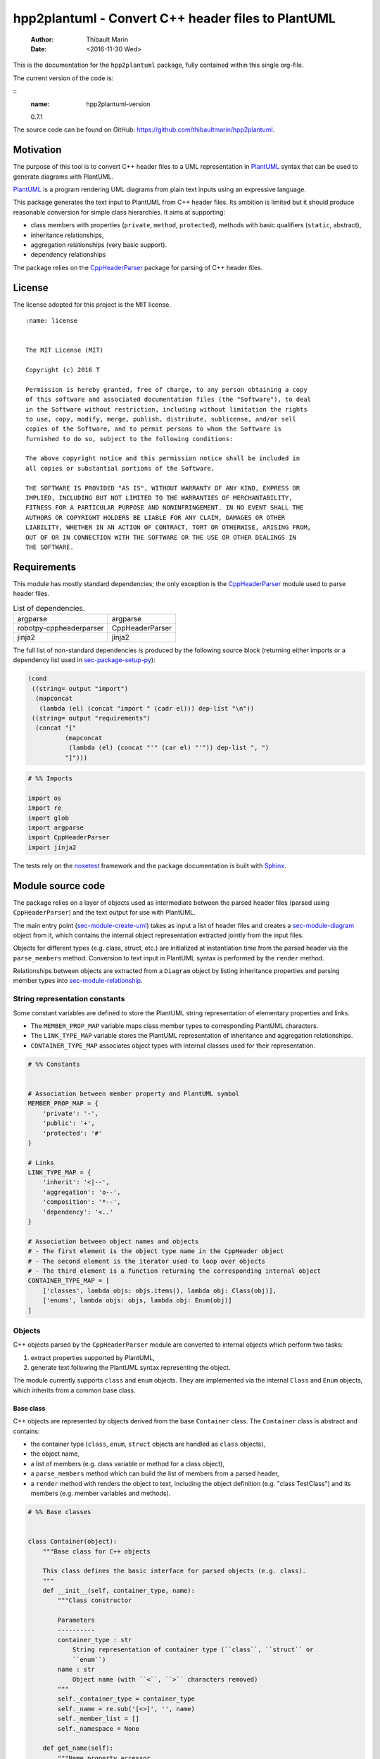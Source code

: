 ===================================================
hpp2plantuml - Convert C++ header files to PlantUML
===================================================

    :Author: Thibault Marin
    :Date: <2016-11-30 Wed>

This is the documentation for the ``hpp2plantuml`` package, fully contained within
this single org-file.

The current version of the code is:

::
    :name: hpp2plantuml-version

    0.7.1


The source code can be found on GitHub:
`https://github.com/thibaultmarin/hpp2plantuml <https://github.com/thibaultmarin/hpp2plantuml>`_.

.. _sec-intro:

Motivation
----------

The purpose of this tool is to convert C++ header files to a UML representation
in `PlantUML <https://plantuml.com>`_ syntax that can be used to generate diagrams with PlantUML.

`PlantUML <https://plantuml.com>`_ is a program rendering UML diagrams from plain text inputs using an
expressive language.

This package generates the text input to PlantUML from C++ header files.  Its
ambition is limited but it should produce reasonable conversion for simple class
hierarchies.  It aims at supporting:

- class members with properties (``private``, ``method``, ``protected``), methods with
  basic qualifiers (``static``, abstract),

- inheritance relationships,

- aggregation relationships (very basic support).

- dependency relationships

The package relies on the `CppHeaderParser <https://pypi.org/project/robotpy-cppheaderparser/>`_ package for parsing of C++ header
files.

License
-------

The license adopted for this project is the MIT license.

::

    :name: license


    The MIT License (MIT)

    Copyright (c) 2016 T

    Permission is hereby granted, free of charge, to any person obtaining a copy
    of this software and associated documentation files (the "Software"), to deal
    in the Software without restriction, including without limitation the rights
    to use, copy, modify, merge, publish, distribute, sublicense, and/or sell
    copies of the Software, and to permit persons to whom the Software is
    furnished to do so, subject to the following conditions:

    The above copyright notice and this permission notice shall be included in
    all copies or substantial portions of the Software.

    THE SOFTWARE IS PROVIDED "AS IS", WITHOUT WARRANTY OF ANY KIND, EXPRESS OR
    IMPLIED, INCLUDING BUT NOT LIMITED TO THE WARRANTIES OF MERCHANTABILITY,
    FITNESS FOR A PARTICULAR PURPOSE AND NONINFRINGEMENT. IN NO EVENT SHALL THE
    AUTHORS OR COPYRIGHT HOLDERS BE LIABLE FOR ANY CLAIM, DAMAGES OR OTHER
    LIABILITY, WHETHER IN AN ACTION OF CONTRACT, TORT OR OTHERWISE, ARISING FROM,
    OUT OF OR IN CONNECTION WITH THE SOFTWARE OR THE USE OR OTHER DEALINGS IN
    THE SOFTWARE.

Requirements
------------

This module has mostly standard dependencies; the only exception is the
`CppHeaderParser <https://pypi.org/project/robotpy-cppheaderparser/>`_ module used to parse header files.

.. table:: List of dependencies.
    :name: py-dependency-list

    +-------------------------+-----------------+
    | argparse                | argparse        |
    +-------------------------+-----------------+
    | robotpy-cppheaderparser | CppHeaderParser |
    +-------------------------+-----------------+
    | jinja2                  | jinja2          |
    +-------------------------+-----------------+

The full list of non-standard dependencies is produced by the following source
block (returning either imports or a dependency list used in `sec-package-setup-py`_):

.. code:: common-lisp
    :name: py-dependencies

    (cond
     ((string= output "import")
      (mapconcat
       (lambda (el) (concat "import " (cadr el))) dep-list "\n"))
     ((string= output "requirements")
      (concat "["
              (mapconcat
               (lambda (el) (concat "'" (car el) "'")) dep-list ", ")
              "]")))

.. code:: python
    :name: py-imports

    # %% Imports

    import os
    import re
    import glob
    import argparse
    import CppHeaderParser
    import jinja2

The tests rely on the `nosetest <http://nose.readthedocs.io/en/latest/>`_ framework and the package documentation is built
with `Sphinx <http://sphinx-doc.org>`_.

.. _sec-module:

Module source code
------------------

The package relies on a layer of objects used as intermediate between the parsed
header files (parsed using ``CppHeaderParser``) and the text output for use with
PlantUML.

The main entry point (`sec-module-create-uml`_) takes as input a list of header
files and creates a `sec-module-diagram`_ object from it, which contains the internal object
representation extracted jointly from the input files.

Objects for different types (e.g. class, struct, etc.) are initialized at
instantiation time from the parsed header via the ``parse_members`` method.
Conversion to text input in PlantUML syntax is performed by the ``render`` method.

Relationships between objects are extracted from a ``Diagram`` object by listing
inheritance properties and parsing member types into `sec-module-relationship`_.

.. _sec-module-constants:

String representation constants
~~~~~~~~~~~~~~~~~~~~~~~~~~~~~~~

Some constant variables are defined to store the PlantUML string representation
of elementary properties and links.

- The ``MEMBER_PROP_MAP`` variable maps class member types to corresponding
  PlantUML characters.

- The ``LINK_TYPE_MAP`` variable stores the PlantUML representation of inheritance
  and aggregation relationships.

- ``CONTAINER_TYPE_MAP`` associates object types with internal classes used for
  their representation.

.. code:: python
    :name: py-constants

    # %% Constants


    # Association between member property and PlantUML symbol
    MEMBER_PROP_MAP = {
        'private': '-',
        'public': '+',
        'protected': '#'
    }

    # Links
    LINK_TYPE_MAP = {
        'inherit': '<|--',
        'aggregation': 'o--',
        'composition': '*--',
        'dependency': '<..'
    }

    # Association between object names and objects
    # - The first element is the object type name in the CppHeader object
    # - The second element is the iterator used to loop over objects
    # - The third element is a function returning the corresponding internal object
    CONTAINER_TYPE_MAP = [
        ['classes', lambda objs: objs.items(), lambda obj: Class(obj)],
        ['enums', lambda objs: objs, lambda obj: Enum(obj)]
    ]

Objects
~~~~~~~

C++ objects parsed by the ``CppHeaderParser`` module are converted to internal
objects which perform two tasks:

1. extract properties supported by PlantUML,

2. generate text following the PlantUML syntax representing the object.

The module currently supports ``class`` and ``enum`` objects.  They are implemented
via the internal ``Class`` and ``Enum`` objects, which inherits from a common base
class.

.. _sec-module-container:

Base class
^^^^^^^^^^

C++ objects are represented by objects derived from the base ``Container`` class.
The ``Container`` class is abstract and contains:

- the container type (``class``, ``enum``, ``struct`` objects are handled as ``class``
  objects),

- the object name,

- a list of members (e.g. class variable or method for a class object),

- a ``parse_members`` method which can build the list of members from a parsed
  header,

- a ``render`` method with renders the object to text, including the object
  definition (e.g. "class TestClass") and its members (e.g. member variables and
  methods).

.. code:: python
    :name: py-obj-container

    # %% Base classes


    class Container(object):
        """Base class for C++ objects

        This class defines the basic interface for parsed objects (e.g. class).
        """
        def __init__(self, container_type, name):
            """Class constructor

            Parameters
            ----------
            container_type : str
                String representation of container type (``class``, ``struct`` or
                ``enum``)
            name : str
                Object name (with ``<``, ``>`` characters removed)
            """
            self._container_type = container_type
            self._name = re.sub('[<>]', '', name)
            self._member_list = []
            self._namespace = None

        def get_name(self):
            """Name property accessor

            Returns
            -------
            str
                Object name
            """
            return self._name

        def parse_members(self, header_container):
            """Initialize object from header

            Extract object from CppHeaderParser dictionary representing a class, a
            struct or an enum object.  This extracts the namespace.  Use the
            ``parent`` field to determine is the ``namespace`` description from
            ``CppHeaderParser`` is a parent object (e.g. class) or a proper
            ``namespace``.

            Parameters
            ----------
            header_container : CppClass or CppEnum
                Parsed header for container
            """
            namespace = header_container.get('namespace', None)
            if namespace:
                if not header_container.get('parent', None):
                    self._namespace = _cleanup_namespace(namespace)
            self._do_parse_members(header_container)

        def _do_parse_members(self, header_container):
            """Initialize object from header (abstract method)

            Extract object from CppHeaderParser dictionary representing a class, a
            struct or an enum object.

            Parameters
            ----------
            header_container : CppClass or CppEnum
                Parsed header for container
            """
            raise NotImplementedError(
                'Derived class must implement :func:`_do_parse_members`.')

        def render(self):
            """Render object to string

            Returns
            -------
            str
                String representation of object following the PlantUML syntax
            """
            container_str = self._render_container_def() + ' {\n'
            for member in self._member_list:
                container_str += '\t' + member.render() + '\n'
            container_str += '}\n'
            if self._namespace is not None:
                return wrap_namespace(container_str, self._namespace)
            return container_str

        def comparison_keys(self):
            """Order comparison key between `ClassRelationship` objects

            Use the parent name, the child name then the link type as successive
            keys.

            Returns
            -------
            list
                `operator.attrgetter` objects for successive fields used as keys
            """
            return self._container_type, self._name

        def sort_members(self):
            """Sort container members

            sort the list of members by type and name
            """
            self._member_list.sort(key=lambda obj: obj.comparison_keys())

        def _render_container_def(self):
            """String representation of object definition

            Return the definition line of an object (e.g. "class MyClass").

            Returns
            -------
            str
                Container type and name as string
            """
            return self._container_type + ' ' + self._name

Members of ``Container`` objects (e.g. class member variable) are inherited from
the ``ContainerMember`` class.  The interface only includes a ``render`` method
returning a string representation of the member.  The base class
``ContainerMember`` defines this method abstract.

.. code:: python
    :name: py-obj-container-member

    # %% Object member


    class ContainerMember(object):
        """Base class for members of `Container` object

        This class defines the basic interface for object members (e.g. class
        variables, etc.)
        """
        def __init__(self, header_member, **kwargs):
            """Constructor

            Parameters
            ----------
            header_member : str
                Member name
            """
            self._name = header_member
            self._type = None

        def render(self):
            """Render object to string (abstract method)

            Returns
            -------
            str
                String representation of object member following the PlantUML
                syntax
            """
            raise NotImplementedError('Derived class must implement `render`.')

        def comparison_keys(self):
            """Order comparison key between `ClassRelationship` objects

            Use the parent name, the child name then the link type as successive
            keys.

            Returns
            -------
            list
                `operator.attrgetter` objects for successive fields used as keys
            """
            if self._type is not None:
                return self._type, self._name
            else:
                return self._name

Classes
^^^^^^^

C++ class objects are represented using the ``Class`` class.  It extends the
`sec-module-container`_ class adding class properties (template, abstract) and a list of
parent classes.  It also offers a method to extract the types of its members,
which is used to determine aggregation relationships between classes.

.. code:: python
    :name: py-render-classes

    # %% Class object


    class Class(Container):
        """Representation of C++ class

        This class derived from `Container` specializes the base class to handle
        class definition in C++ headers.

        It supports:

        * abstract and template classes
        * member variables and methods (abstract and static)
        * public, private, protected members (static)
        """
        def __init__(self, header_class):
            """Constructor

            Extract the class name and properties (template, abstract) and
            inheritance.  Then, extract the class members from the header using the
            :func:`parse_members` method.

            Parameters
            ----------
            header_class : list (str, CppClass)
                Parsed header for class object (two-element list where the first
                element is the class name and the second element is a CppClass
                object)
            """
            super().__init__(header_class[1]['declaration_method'], header_class[0])
            self._abstract = header_class[1]['abstract']
            self._template_type = None
            if 'template' in header_class[1]:
                self._template_type = _cleanup_single_line(
                    header_class[1]['template'])
            self._inheritance_list = [re.sub('<.*>', '', parent['class'])
                                      for parent in header_class[1]['inherits']]
            self.parse_members(header_class[1])

        def _do_parse_members(self, header_class):
            """Initialize class object from header

            This method extracts class member variables and methods from header.

            Parameters
            ----------
            header_class : CppClass
                Parsed header for class
            """
            member_type_map = [
                ['properties', ClassVariable],
                ['methods', ClassMethod]
            ]
            for member_type, member_type_handler in member_type_map:
                for member_prop in MEMBER_PROP_MAP.keys():
                    member_list = header_class[member_type][member_prop]
                    for header_member in member_list:
                        if not header_member.get('deleted', False):
                            self._member_list.append(
                                member_type_handler(header_member, member_prop))

        def build_variable_type_list(self):
            """Get type of member variables

            This function extracts the type of each member variable.  This is used
            to list aggregation relationships between classes.

            Returns
            -------
            list(str)
                List of types (as string) for each member variable
            """
            variable_type_list = []
            for member in self._member_list:
                if isinstance(member, ClassVariable):
                    variable_type_list.append(member.get_type())
            return variable_type_list

        def build_inheritance_list(self):
            """Get inheritance list

            Returns
            -------
            list(str)
                List of class names the current class inherits from
            """
            return self._inheritance_list

        def _render_container_def(self):
            """Create the string representation of the class

            Return the class name with template and abstract properties if
            present.  The output string follows the PlantUML syntax.  Note that
            ``struct`` and ``union`` types are rendered as ``classes``.

            Returns
            -------
            str
                String representation of class
            """
            if self._container_type in ['struct', 'union']:
                container_type = 'class'
            else:
                container_type = self._container_type
            class_str = container_type + ' ' + self._name
            if self._abstract:
                class_str = 'abstract ' + class_str
            if self._template_type is not None:
                class_str += ' <{0}>'.format(self._template_type)
            return class_str

.. _sec-module-class-member:

Class members
^^^^^^^^^^^^^

Members of C++ classes are represented by the ``ClassMember`` object, which
inherits from the base `sec-module-container`_ class.  The ``ClassMember`` class is a
super-class for `sec_class_properties`_ and `sec_class_methods`_.

In addition to the base representation, ``ClassMember`` objects store the type of
the object, the scope (e.g. public or private) and a static flag.  The rendering
of the member is mostly common between variables and methods.  The ``ClassMember``
class provides the common rendering and relies on child classes implementing the
``_render_name`` method for specialization.

.. code:: python
    :name: py-obj-class_member

    # %% Class member


    class ClassMember(ContainerMember):
        """Class member (variable and method) representation

        This class is the base class for class members.  The representation
        includes the member type (variable or method), name, scope (``public``,
        ``private`` or ``protected``) and a static flag.

        """
        def __init__(self, class_member, member_scope='private'):
            """Constructor

            Parameters
            ----------
            class_member : CppVariable or CppMethod
                Parsed member object (variable or method)
            member_scope : str
                Member scope property: ``public``, ``private`` or ``protected``
            """
            super().__init__(class_member['name'])
            self._type = None
            self._static = class_member['static']
            self._scope = member_scope
            self._properties = []

        def render(self):
            """Get string representation of member

            The string representation is with the scope indicator and a static
            keyword when the member is static.  It is postfixed by the type (return
            type for class methods) and additional properties (e.g. ``const``
            methods are flagged with the ``query`` property).  The inner part of
            the returned string contains the variable name and signature for
            methods.  This is obtained using the :func:`_render_name` method.

            Returns
            -------
            str
                String representation of member

            """
            if len(self._properties) > 0:
                props = ' {' + ', '.join(self._properties) + '}'
            else:
                props = ''
            vis = MEMBER_PROP_MAP[self._scope] + \
                  ('{static} ' if self._static else '')
            member_str = vis + self._render_name() + \
                         (' : ' + self._type if self._type else '') + \
                         props
            return member_str

        def _render_name(self):
            """Get member name

            By default (for member variables), this returns the member name.
            Derived classes can override this to control the name rendering
            (e.g. add the function prototype for member functions)
            """
            return self._name

.. _sec_class_properties:

Properties
::::::::::

The specialization required for class member variables is minimal: the member
type is extracted from the parsed dictionary, and the rest of the setup is left
to the `sec-module-class-member`_.

.. code:: python
    :name: py-obj-class_variable

    # %% Class variable


    class ClassVariable(ClassMember):
        """Object representation of class member variables

        This class specializes the `ClassMember` object for member variables.
        Additionally to the base class, it stores variable types as strings.  This
        is used to establish aggregation relationships between objects.
        """
        def __init__(self, class_variable, member_scope='private'):
            """Constructor

            Parameters
            ----------
            class_variable : CppVariable
                Parsed class variable object
            member_scope : str
                Scope property to member variable
            """
            assert(isinstance(class_variable,
                              CppHeaderParser.CppHeaderParser.CppVariable))

            super().__init__(class_variable, member_scope)

            self._type = _cleanup_type(class_variable['type'])

        def get_type(self):
            """Variable type accessor

            Returns
            -------
            str
                Variable type as string
            """
            return self._type

.. _sec_class_methods:

Methods
:::::::

Member methods store additional information on the class members: an abstract
flag is used for purely virtual methods, the method name is modified to add a
tilde sign (``~``) prefix for destructor methods and a list of parameters is
stored.

The name rendering includes the method signature.  An option to shorten the list
of parameters by keeping only types or variable names or using ellipsis may be
implemented in the future.

.. code:: python
    :name: py-obj-class_method

    # %% Class method


    class ClassMethod(ClassMember):
        """Class member method representation

        This class extends `ClassMember` for member methods.  It stores additional
        method properties (abstract, destructor flag, input parameter types).
        """
        def __init__(self, class_method, member_scope):
            """Constructor

            The method name and additional properties are extracted from the parsed
            header.

            * A list of parameter types is stored to retain the function signature.
            * The ``~`` character is appended to destructor methods.
            * ``const`` methods are flagged with the ``query`` property.

            Parameters
            ----------
            class_method : CppMethod
                Parsed class member method
            member_scope : str
                Scope of the member method

            """
            assert(isinstance(class_method,
                              CppHeaderParser.CppHeaderParser.CppMethod))

            super().__init__(class_method, member_scope)

            self._type = _cleanup_type(class_method['returns'])
            if class_method['returns_pointer']:
                self._type += '*'
            elif class_method['returns_reference']:
                self._type += '&'
            self._abstract = class_method['pure_virtual']
            if class_method['destructor']:
                self._name = '~' + self._name
            if class_method['const']:
                self._properties.append('query')
            self._param_list = []
            for param in class_method['parameters']:
                self._param_list.append([_cleanup_type(param['type']),
                                         param['name']])

        def _render_name(self):
            """Internal rendering of method name

            This method extends the base :func:`ClassMember._render_name` method by
            adding the method signature to the returned string.

            Returns
            -------
            str
                The method name (prefixed with the ``abstract`` keyword when
                appropriate) and signature
            """
            assert(not self._static or not self._abstract)

            method_str = ('{abstract} ' if self._abstract else '') + \
                         self._name + '(' + \
                         ', '.join(' '.join(it).strip()
                                   for it in self._param_list) + ')'

            return method_str

Enumeration lists
^^^^^^^^^^^^^^^^^

The ``Enum`` class representing enumeration object is a trivial extension of the
base `sec-module-container`_ class.  Note that the enumeration elements are rendered without
the actual values.

.. code:: python
    :name: py-render-enums

    # %% Enum object


    class Enum(Container):
        """Class representing enum objects

        This class defines a simple object inherited from the base `Container`
        class.  It simply lists enumerated values.
        """
        def __init__(self, header_enum):
            """Constructor

            Parameters
            ----------
            header_enum : CppEnum
                Parsed CppEnum object
            """
            super().__init__('enum', header_enum.get('name', 'empty'))
            self.parse_members(header_enum)

        def _do_parse_members(self, header_enum):
            """Extract enum values from header

            Parameters
            ----------
            header_enum : CppEnum
                Parsed `CppEnum` object
            """
            for value in header_enum.get('values', []):
                self._member_list.append(EnumValue(value['name']))


    class EnumValue(ContainerMember):
        """Class representing values in enum object

        This class only contains the name of the enum value (the actual integer
        value is ignored).
        """
        def __init__(self, header_value, **kwargs):
            """Constructor

            Parameters
            ----------
            header_value : str
                Name of enum member
            """
            super().__init__(header_value)

        def render(self):
            """Rendering to string

            This method simply returns the variable name

            Returns
            -------
            str
                The enumeration element name
            """
            return self._name

.. _sec-module-relationship:

Class relationships
^^^^^^^^^^^^^^^^^^^

The current version only supports inheritance and aggregation relationships.  No
attempt is made to differentiate between composition and aggregation
relationships from the code; instead, an object having a member of a type
defined by another class is assumed to correspond to an aggregation
relationship.

The base ``ClassRelationship`` class defines the common properties of class
relationships: a parent, a child and a connection type.  All are saved as
strings and the text representation of a connection link is obtained from the
`sec-module-constants`_.

.. code:: python
    :name: py-class_relationship

    # %% Class connections


    class ClassRelationship(object):
        """Base object for class relationships

        This class defines the common structure of class relationship objects.
        This includes a parent/child pair and a relationship type (e.g. inheritance
        or aggregation).
        """
        def __init__(self, link_type, c_parent, c_child, flag_use_namespace=False):
            """Constructor

            Parameters
            ----------
            link_type : str
                Relationship type: ``inherit`` or ``aggregation``
            c_parent : str
                Name of parent class
            c_child : str
                Name of child class
            """
            self._parent = c_parent.get_name()
            self._child = c_child.get_name()
            self._link_type = link_type
            self._parent_namespace = c_parent._namespace or None
            self._child_namespace = c_child._namespace or None
            self._flag_use_namespace = flag_use_namespace

        def comparison_keys(self):
            """Order comparison key between `ClassRelationship` objects

            Compare alphabetically based on the parent name, the child name then
            the link type.

            Returns
            -------
            list
                `operator.attrgetter` objects for successive fields used as keys
            """
            return self._parent, self._child, self._link_type

        def _render_name(self, class_name, class_namespace, flag_use_namespace):
            """Render class name with namespace prefix if necessary

            Parameters
            ----------
            class_name : str
               Name of the class
            class_namespace : str
                Namespace or None if the class is defined in the default namespace
            flag_use_namespace : bool
                When False, do not use the namespace

            Returns
            -------
            str
                Class name with appropriate prefix for use with link rendering
            """
            if not flag_use_namespace:
                return class_name

            if class_namespace is None:
                prefix = '.'
            else:
                prefix = class_namespace + '.'
            return prefix + class_name

        def render(self):
            """Render class relationship to string

            This method generically appends the parent name, a rendering of the
            link type (obtained from the :func:`_render_link_type` method) and the
            child object name.

            Returns
            -------
            str
                The string representation of the class relationship following the
                PlantUML syntax
            """
            link_str = ''

            # Wrap the link in namespace block (if both parent and child are in the
            # same namespace)
            namespace_wrap = None
            if self._parent_namespace == self._child_namespace and \
               self._parent_namespace is not None:
                namespace_wrap = self._parent_namespace

            # Prepend the namespace to the class name
            flag_render_namespace = self._flag_use_namespace and not namespace_wrap
            parent_str = self._render_name(self._parent, self._parent_namespace,
                                           flag_render_namespace)
            child_str = self._render_name(self._child, self._child_namespace,
                                          flag_render_namespace)

            # Link string
            link_str += parent_str + ' ' + self._render_link_type() + \
                        ' ' + child_str + '\n'

            if namespace_wrap is not None:
                return wrap_namespace(link_str, namespace_wrap)
            return link_str

        def _render_link_type(self):
            """Internal representation of link

            The string representation is obtained from the `LINK_TYPE_MAP`
            constant.

            Returns
            -------
            str
                The link between parent and child following the PlantUML syntax
            """
            return LINK_TYPE_MAP[self._link_type]

Inheritance
:::::::::::

The inheritance relationship is a straightforward specialization of the base
``ClassRelationship`` class: it simply forces the link type to be the string
"inherit".

.. code:: python
    :name: py-class_inheritance

    # %% Class inheritance


    class ClassInheritanceRelationship(ClassRelationship):
        """Representation of inheritance relationships

        This module extends the base `ClassRelationship` class by setting the link
        type to ``inherit``.
        """
        def __init__(self, c_parent, c_child, **kwargs):
            """Constructor

            Parameters
            ----------
            c_parent : str
                Parent class
            c_child : str
                Derived class
            kwargs : dict
                Additional parameters passed to parent class
            """
            super().__init__('inherit', c_parent, c_child, **kwargs)

Aggregation / Composition
:::::::::::::::::::::::::

The aggregation relationship specializes the base ``ClassRelationship`` class by
using the "aggregation" or "composition" link type and adding a ``count`` field
used to add a label with the number of instances of the parent class in the
PlantUML diagram (the count is omitted when equal to one).  The difference
between aggregation and composition is mainly in the ownership of the member
variable.  A raw pointer is interpreted as an aggregation relationship while any
other container is interpreted as a composition relationship.

.. code:: python
    :name: py-class_aggregation

    # %% Class aggregation


    class ClassAggregationRelationship(ClassRelationship):
        """Representation of aggregation relationships

        This module extends the base `ClassRelationship` class by setting the link
        type to ``aggregation``.  It also keeps a count of aggregation, which is
        displayed near the arrow when using PlantUML.

        Aggregation relationships are simplified to represent the presence of a
        variable type (possibly within a container such as a list) in a class
        definition.
        """
        def __init__(self, c_object, c_container, c_count=1,
                     rel_type='aggregation', **kwargs):
            """Constructor

            Parameters
            ----------
            c_object : str
                Class corresponding to the type of the member variable in the
                aggregation relationship
            c_container : str
                Child (or client) class of the aggregation relationship
            c_count : int
                The number of members of ``c_container`` that are of type (possibly
                through containers) ``c_object``
            rel_type : str
                Relationship type: ``aggregation`` or ``composition``
            kwargs : dict
                Additional parameters passed to parent class
            """
            super().__init__(rel_type, c_object, c_container, **kwargs)
            self._count = c_count

        def _render_link_type(self):
            """Internal link rendering

            This method overrides the default link rendering defined in
            :func:`ClassRelationship._render_link_type` to include a count near the
            end of the arrow.
            """
            count_str = '' if self._count == 1 else '"%d" ' % self._count
            return count_str + LINK_TYPE_MAP[self._link_type]

Dependency
::::::::::

The dependency relationship is not directly extracted from C++ code, but it can
be manipulated when using the ``Diagram`` object.  In PlantUML, it corresponds to
the ``<..`` link type (`http://plantuml.com/class-diagram <http://plantuml.com/class-diagram>`_).

.. code:: python
    :name: py-class_dependency

    # %% Class dependency


    class ClassDependencyRelationship(ClassRelationship):
        """Dependency relationship

        Dependencies occur when member methods depend on an object of another class
        in the diagram.
        """
        def __init__(self, c_parent, c_child, **kwargs):
            """Constructor

            Parameters
            ----------
            c_parent : str
                Class corresponding to the type of the member variable in the
                dependency relationship
            c_child : str
                Child (or client) class of the dependency relationship
            kwargs : dict
                Additional parameters passed to parent class
            """
            super().__init__('dependency', c_parent, c_child, **kwargs)

.. _sec-module-diagram:

Diagram object
^^^^^^^^^^^^^^

The ``Diagram`` object is the main interface between the C++ code and the PlantUML
program.  It contains a list of objects parsed from the header files, maintains
lists of relationships and provides rendering facilities to produce a string
ready to process by PlantUML.

An example use case for the ``Diagram`` class could be:

.. code:: python
    :name: py-diag-example

    # Create object
    diag = Diagram()
    # Initialize from filename
    diag.create_from_file(filename)
    # Get output string following PlantUML syntax
    output_string = diag.render()

The interface methods and their behavior are summarized in
Table `tbl-diagram-interface`_.

.. table:: Public interface for populating a ``Diagram`` object.
    :name: tbl-diagram-interface

    +----------------------------+------------+-------------+--------+-------+--------------+
    | Method name                | input type | input list? | reset? | sort? | build lists? |
    +============================+============+=============+========+=======+==============+
    | create\_from\_file         | file       | no          | yes    | yes   | yes          |
    +----------------------------+------------+-------------+--------+-------+--------------+
    | create\_from\_file\_list   | file       | yes         | yes    | yes   | yes          |
    +----------------------------+------------+-------------+--------+-------+--------------+
    | add\_from\_file            | file       | no          | no     | no    | no           |
    +----------------------------+------------+-------------+--------+-------+--------------+
    | add\_from\_file\_list      | file       | yes         | no     | no    | no           |
    +----------------------------+------------+-------------+--------+-------+--------------+
    | create\_from\_string       | string     | no          | yes    | yes   | yes          |
    +----------------------------+------------+-------------+--------+-------+--------------+
    | create\_from\_string\_list | string     | yes         | yes    | yes   | yes          |
    +----------------------------+------------+-------------+--------+-------+--------------+
    | add\_from\_string          | string     | no          | no     | no    | no           |
    +----------------------------+------------+-------------+--------+-------+--------------+
    | add\_from\_string\_list    | string     | yes         | no     | no    | no           |
    +----------------------------+------------+-------------+--------+-------+--------------+

Functionally, parsing of the C++ headers is left to the ``CppHeaderParser``
module, the output of which is parsed into internal objects using ``Container``
parsers.  The main functionality of the ``Diagram`` class consists in building the
relationship lists between classes.  The assumption is that for a link to be
stored, it must be between two objects present in the ``Diagram`` object (no
relationships with external classes).

To build the inheritance list, the objects are browsed and
``ClassInheritanceRelationship`` instances are added to the list whenever the
parent class is defined within the ``Diagram`` object.

Construction of the list of aggregation links is slightly more complex.  A first
run through the object extracts all the member types for ``Class`` objects.  Next
a list of (type, count) pairs is constructed for members of types defined within
the ``Diagram`` object.  Finally, the list is used to instantiate
``ClassAggregationRelationship`` objects stored in a list.

The rendering function builds a string containing the PlantUML preamble and
postamble text for diagrams (``@startuml``, ``@enduml``), the rendered text for each
object and the rendered relationship links.

In order to ensure that the rendering is reproducible, a sorting mechanism has
been implemented for objects, members and relationships.  Objects and object
members are sorted by type and name and relationships are sorted by parent name,
child name and link type if necessary.  The ``add_from_*`` interface methods can
be used to avoid this sorting step.

.. code:: python
    :name: py-obj-diagram

    # %% Diagram class


    class Diagram(object):
        """UML diagram object

        This class lists the objects in the set of files considered, and the
        relationships between object.

        The main interface to the `Diagram` object is via the ``create_*`` and
        ``add_*`` methods.  The former parses objects and builds relationship lists
        between the different parsed objects.  The latter only parses objects and
        does not builds relationship lists.

        Each method has versions for file and string inputs and folder string lists
        and file lists inputs.
        """
        def __init__(self, template_file=None, flag_dep=False):
            """Constructor

            The `Diagram` class constructor simply initializes object lists.  It
            does not create objects or relationships.
            """
            self._flag_dep = flag_dep
            self.clear()
            loader_list = []
            if template_file is not None:
                loader_list.append(jinja2.FileSystemLoader(
                    os.path.abspath(os.path.dirname(template_file))))
                self._template_file = os.path.basename(template_file)
            else:
                self._template_file = 'default.puml'
            loader_list.append(jinja2.PackageLoader('hpp2plantuml', 'templates'))
            self._env = jinja2.Environment(loader=jinja2.ChoiceLoader(
                loader_list), keep_trailing_newline=True)

        def clear(self):
            """Reinitialize object"""
            self._objects = []
            self._inheritance_list = []
            self._aggregation_list = []
            self._dependency_list = []

        def _sort_list(input_list):
            """Sort list using `ClassRelationship` comparison

            Parameters
            ----------
            input_list : list(ClassRelationship)
                Sort list using the :func:`ClassRelationship.comparison_keys`
                comparison function
            """
            input_list.sort(key=lambda obj: obj.comparison_keys())

        def sort_elements(self):
            """Sort elements in diagram

            Sort the objects and relationship links.  Objects are sorted using the
            :func:`Container.comparison_keys` comparison function and list are
            sorted using the `_sort_list` helper function.
            """
            self._objects.sort(key=lambda obj: obj.comparison_keys())
            for obj in self._objects:
                obj.sort_members()
            Diagram._sort_list(self._inheritance_list)
            Diagram._sort_list(self._aggregation_list)
            Diagram._sort_list(self._dependency_list)

        def _build_helper(self, input, build_from='string', flag_build_lists=True,
                          flag_reset=False):
            """Helper function to initialize a `Diagram` object from parsed headers

            Parameters
            ----------
            input : CppHeader or str or list(CppHeader) or list(str)
                Input of arbitrary type.  The processing depends on the
                ``build_from`` parameter
            build_from : str
                Determines the type of the ``input`` variable:

                * ``string``: ``input`` is a string containing C++ header code
                * ``file``: ``input`` is a filename to parse
                * ``string_list``: ``input`` is a list of strings containing C++
                  header code
                * ``file_list``: ``input`` is a list of filenames to parse

            flag_build_lists : bool
                When True, relationships lists are built and the objects in the
                diagram are sorted, otherwise, only object parsing is performed
            flag_reset : bool
                If True, the object is initialized (objects and relationship lists
                are cleared) prior to parsing objects, otherwise, new objects are
                appended to the list of existing ones
            """
            if flag_reset:
                self.clear()
            if build_from in ('string', 'file'):
                self.parse_objects(input, build_from)
            elif build_from in ('string_list', 'file_list'):
                build_from_single = re.sub('_list$', '', build_from)
                for single_input in input:
                    self.parse_objects(single_input, build_from_single)
            if flag_build_lists:
                self.build_relationship_lists()
                self.sort_elements()

        def create_from_file(self, header_file):
            """Initialize `Diagram` object from header file

            Wrapper around the :func:`_build_helper` function, with ``file`` input,
            building the relationship lists and with object reset.
            """
            self._build_helper(header_file, build_from='file',
                               flag_build_lists=True, flag_reset=True)

        def create_from_file_list(self, file_list):
            """Initialize `Diagram` object from list of header files

            Wrapper around the :func:`_build_helper` function, with ``file_list``
            input, building the relationship lists and with object reset.
            """
            self._build_helper(file_list, build_from='file_list',
                               flag_build_lists=True, flag_reset=True)

        def add_from_file(self, header_file):
            """Augment `Diagram` object from header file

            Wrapper around the :func:`_build_helper` function, with ``file`` input,
            skipping building of the relationship lists and without object reset
            (new objects are added to the object).
            """
            self._build_helper(header_file, build_from='file',
                               flag_build_lists=False, flag_reset=False)

        def add_from_file_list(self, file_list):
            """Augment `Diagram` object from list of header files

            Wrapper around the :func:`_build_helper` function, with ``file_list``
            input, skipping building of the relationship lists and without object
            reset (new objects are added to the object).
            """
            self._build_helper(file_list, build_from='file_list',
                               flag_build_lists=False, flag_reset=False)

        def create_from_string(self, header_string):
            """Initialize `Diagram` object from header string

            Wrapper around the :func:`_build_helper` function, with ``string``
            input, building the relationship lists and with object reset.
            """
            self._build_helper(header_string, build_from='string',
                               flag_build_lists=True, flag_reset=True)

        def create_from_string_list(self, string_list):
            """Initialize `Diagram` object from list of header strings

            Wrapper around the :func:`_build_helper` function, with ``string_list``
            input, skipping building of the relationship lists and with object
            reset.
            """
            self._build_helper(string_list, build_from='string_list',
                               flag_build_lists=True, flag_reset=True)

        def add_from_string(self, header_string):
            """Augment `Diagram` object from header string

            Wrapper around the :func:`_build_helper` function, with ``string``
            input, skipping building of the relationship lists and without object
            reset (new objects are added to the object).
            """
            self._build_helper(header_string, build_from='string',
                               flag_build_lists=False, flag_reset=False)

        def add_from_string_list(self, string_list):
            """Augment `Diagram` object from list of header strings

            Wrapper around the :func:`_build_helper` function, with ``string_list``
            input, building the relationship lists and without object reset (new
            objects are added to the object).
            """
            self._build_helper(string_list, build_from='string_list',
                               flag_build_lists=False, flag_reset=False)

        def build_relationship_lists(self):
            """Build inheritance and aggregation lists from parsed objects

            This method successively calls the :func:`build_inheritance_list` and
            :func:`build_aggregation_list` methods.
            """
            self.build_inheritance_list()
            self.build_aggregation_list()
            if self._flag_dep:
                self.build_dependency_list()

        def parse_objects(self, header_file, arg_type='string'):
            """Parse objects

            This method parses file of string inputs using the CppHeaderParser
            module and extracts internal objects for rendering.

            Parameters
            ----------
            header_file : str
                A string containing C++ header code or a filename with C++ header
                code
            arg_type : str
                It set to ``string``, ``header_file`` is considered to be a string,
                otherwise, it is assumed to be a filename
            """
            # Parse header file
            parsed_header = CppHeaderParser.CppHeader(header_file,
                                                      argType=arg_type)
            for container_type, container_iterator, \
                container_handler in CONTAINER_TYPE_MAP:
                objects = parsed_header.__getattribute__(container_type)
                for obj in container_iterator(objects):
                    self._objects.append(container_handler(obj))

        def _make_class_list(self):
            """Build list of classes

            Returns
            -------
            list(dict)
                Each entry is a dictionary with keys ``name`` (class name) and
                ``obj`` the instance of the `Class` class
            """
            return [{'name': obj.get_name(), 'obj': obj}
                    for obj in self._objects if isinstance(obj, Class)]

        def build_inheritance_list(self):
            """Build list of inheritance between objects

            This method lists all the inheritance relationships between objects
            contained in the `Diagram` object (external relationships are ignored).

            The implementation establishes a list of available classes and loops
            over objects to obtain their inheritance.  When parent classes are in
            the list of available classes, a `ClassInheritanceRelationship` object
            is added to the list.
            """
            self._inheritance_list = []
            # Build list of classes in diagram
            class_list_obj = self._make_class_list()
            class_list = [c['name'] for c in class_list_obj]
            flag_use_namespace = any([c['obj']._namespace for c in class_list_obj])

            # Create relationships

            # Inheritance
            for obj in self._objects:
                obj_name = obj.get_name()
                if isinstance(obj, Class):
                    for parent in obj.build_inheritance_list():
                        if parent in class_list:
                            parent_obj = class_list_obj[
                                class_list.index(parent)]['obj']
                            self._inheritance_list.append(
                                ClassInheritanceRelationship(
                                    parent_obj, obj,
                                    flag_use_namespace=flag_use_namespace))

        def build_aggregation_list(self):
            """Build list of aggregation relationships

            This method loops over objects and finds members with type
            corresponding to other classes defined in the `Diagram` object (keeping
            a count of occurrences).

            The procedure first builds an internal dictionary of relationships
            found, augmenting the count using the :func:`_augment_comp` function.
            In a second phase, `ClassAggregationRelationship` objects are created
            for each relationships, using the calculated count.
            """
            self._aggregation_list = []
            # Build list of classes in diagram
            # Build list of classes in diagram
            class_list_obj = self._make_class_list()
            class_list = [c['name'] for c in class_list_obj]
            flag_use_namespace = any([c['obj']._namespace for c in class_list_obj])

            # Build member type list
            variable_type_list = {}
            for obj in self._objects:
                obj_name = obj.get_name()
                if isinstance(obj, Class):
                    variable_type_list[obj_name] = obj.build_variable_type_list()
            # Create aggregation links
            aggregation_counts = {}

            for child_class in class_list:
                if child_class in variable_type_list.keys():
                    var_types = variable_type_list[child_class]
                    for var_type in var_types:
                        for parent in class_list:
                            if re.search(r'\b' + parent + r'\b', var_type):
                                rel_type = 'composition'
                                if '{}*'.format(parent) in var_type:
                                    rel_type = 'aggregation'
                                self._augment_comp(aggregation_counts, parent,
                                                   child_class, rel_type=rel_type)
            for obj_class, obj_comp_list in aggregation_counts.items():
                for comp_parent, rel_type, comp_count in obj_comp_list:
                    obj_class_idx = class_list.index(obj_class)
                    obj_class_obj = class_list_obj[obj_class_idx]['obj']
                    comp_parent_idx = class_list.index(comp_parent)
                    comp_parent_obj = class_list_obj[comp_parent_idx]['obj']
                    self._aggregation_list.append(
                        ClassAggregationRelationship(
                            obj_class_obj, comp_parent_obj, comp_count,
                            rel_type=rel_type,
                            flag_use_namespace=flag_use_namespace))

        def build_dependency_list(self):
            """Build list of dependency between objects

            This method lists all the dependency relationships between objects
            contained in the `Diagram` object (external relationships are ignored).

            The implementation establishes a list of available classes and loops
            over objects, list their methods adds a dependency relationship when a
            method takes an object as input.
            """

            self._dependency_list = []
            # Build list of classes in diagram
            class_list_obj = self._make_class_list()
            class_list = [c['name'] for c in class_list_obj]
            flag_use_namespace = any([c['obj']._namespace for c in class_list_obj])

            # Create relationships

            # Add all objects name to list
            objects_name = []
            for obj in self._objects:
                objects_name.append(obj.get_name())

            # Dependency
            for obj in self._objects:
                if isinstance(obj, Class):
                    for member in obj._member_list:
                        # Check if the member is a method
                        if isinstance(member, ClassMethod):
                            for method in member._param_list:
                                index = ValueError
                                try:
                                    # Check if the method param type is a Class
                                    # type
                                    index = [re.search(o, method[0]) is not None
                                             for o in objects_name].index(True)
                                except ValueError:
                                    pass
                                if index != ValueError and \
                                   method[0] != obj.get_name():
                                    depend_obj = self._objects[index]

                                    self._dependency_list.append(
                                        ClassDependencyRelationship(
                                            depend_obj, obj,
                                            flag_use_namespace=flag_use_namespace))

        def _augment_comp(self, c_dict, c_parent, c_child, rel_type='aggregation'):
            """Increment the aggregation reference count

            If the aggregation relationship is not in the list (``c_dict``), then
            add a new entry with count 1.  If the relationship is already in the
            list, then increment the count.

            Parameters
            ----------
            c_dict : dict
                List of aggregation relationships.  For each dictionary key, a pair
                of (str, int) elements: string and number of occurrences
            c_parent : str
                Parent class name
            c_child : str
                Child class name
            rel_type : str
                Relationship type: ``aggregation`` or ``composition``
            """
            if c_child not in c_dict:
                c_dict[c_child] = [[c_parent, rel_type, 1], ]
            else:
                parent_list = [c[:2] for c in c_dict[c_child]]
                if [c_parent, rel_type] not in parent_list:
                    c_dict[c_child].append([c_parent, rel_type, 1])
                else:
                    c_idx = parent_list.index([c_parent, rel_type])
                    c_dict[c_child][c_idx][2] += 1

        def render(self):
            """Render full UML diagram

            The string returned by this function should be ready to use with the
            PlantUML program.  It includes all the parsed objects with their
            members, and the inheritance and aggregation relationships extracted
            from the list of objects.

            Returns
            -------
            str
                String containing the full string representation of the `Diagram`
                object, including objects and object relationships
            """
            template = self._env.get_template(self._template_file)
            return template.render(objects=self._objects,
                                   inheritance_list=self._inheritance_list,
                                   aggregation_list=self._aggregation_list,
                                   dependency_list=self._dependency_list,
                                   flag_dep=self._flag_dep)

Helper functions
~~~~~~~~~~~~~~~~

This section briefly describes the helper functions defined in the module.

Sanitize strings
^^^^^^^^^^^^^^^^

The ``_cleanup_type`` function tries to unify the string representation of
variable types by eliminating spaces around ``\*`` characters.

.. code:: python
    :name: py-helper-cleanup-str

    # %% Cleanup object type string


    def _cleanup_type(type_str):
        """Cleanup string representing a C++ type

        Cleanup simply consists in removing spaces before a ``*`` character and
        preventing multiple successive spaces in the string.

        Parameters
        ----------
        type_str : str
            A string representing a C++ type definition

        Returns
        -------
        str
            The type string after cleanup
        """
        return re.sub('\s*([<>])\s*', r'\1',
                      re.sub(r'[ ]+([*&])', r'\1',
                             re.sub(r'(\s)+', r'\1', type_str)))

    def _cleanup_namespace(ns_str):
        """Cleanup string representing a C++ namespace

        Cleanup simply consists in removing leading and trailing colon characters
        (``:``), and ``<>`` blocks.

        Parameters
        ----------
        ns_str : str
            A string representing a C++ namespace

        Returns
        -------
        str
            The namespace string after cleanup
        """
        return re.sub('<([^>]+)>', r'\1',
                      re.sub('(.+)<[^>]+>', r'\1',
                             re.sub('^:+', '',
                                    re.sub(':+$', '', ns_str))))

The ``_cleanup_single_line`` function transforms a multiline input string into a
single string version.

.. code:: python
    :name: py-helper-cleanup-line

    # %% Single line version of string


    def _cleanup_single_line(input_str):
        """Cleanup string representing a C++ type

        Remove line returns

        Parameters
        ----------
        input_str : str
            A string possibly spreading multiple lines

        Returns
        -------
        str
            The type string in a single line
        """
        return re.sub(r'\s+', ' ', re.sub(r'(\r)?\n', ' ', input_str))

Expand file list
^^^^^^^^^^^^^^^^

The `sec-module-create-uml`_ accepts wildcards in filenames; they are resolved
using the ``glob`` package.  The ``expand_file_list`` function takes as input a list
of filenames and expands wildcards using the ``glob`` command returning a list of
existing filenames without wildcards.

.. code:: python
    :name: py-build-file-list

    # %% Expand wildcards in file list


    def expand_file_list(input_files):
        """Find all files in list (expanding wildcards)

        This function uses `glob` to find files matching each string in the input
        list.

        Parameters
        ----------
        input_files : list(str)
            List of strings representing file names and possibly including
            wildcards

        Returns
        -------
        list(str)
            List of filenames (with wildcards expanded).  Each element contains the
            name of an existing file
        """
        file_list = []
        for input_file in input_files:
            file_list += glob.glob(input_file, recursive=True)
        return file_list

Namespace wrapper
^^^^^^^^^^^^^^^^^

The ``wrap_namespace`` function wraps a rendered PlantUML string in a ``namespace``
block.

.. code:: python
    :name: py-help-namespace

    def wrap_namespace(input_str, namespace):
        """Wrap string in namespace

        Parameters
        ----------
        input_str : str
            String containing PlantUML code
        namespace : str
           Namespace name

        Returns
        -------
        str
            ``input_str`` wrapped in ``namespace`` block
        """
        return 'namespace {} {{\n'.format(namespace) + \
            '\n'.join([re.sub('^', '\t', line)
                       for line in input_str.splitlines()]) + \
            '\n}\n'

.. _sec-module-create-uml:

Main function: create PlantUML from C++
~~~~~~~~~~~~~~~~~~~~~~~~~~~~~~~~~~~~~~~

The ``CreatePlantUMLFile`` function is the main entry point for the module.  It
takes as input a list of header files (possibly with wildcards) and an output
filename and converts the input header files into a text file ready for use with
the PlantUML program.

The function creates a ``Diagram`` object, initializes it with the expanded list
of input files and writes the content of the ``Diagram.render()`` method to the
output file.

.. code:: python
    :name: py-create-plantuml

    # %% Main function


    def CreatePlantUMLFile(file_list, output_file=None, **diagram_kwargs):
        """Create PlantUML file from list of header files

        This function parses a list of C++ header files and generates a file for
        use with PlantUML.

        Parameters
        ----------
        file_list : list(str)
            List of filenames (possibly, with wildcards resolved with the
            :func:`expand_file_list` function)
        output_file : str
            Name of the output file
        diagram_kwargs : dict
            Additional parameters passed to :class:`Diagram` constructor
        """
        if isinstance(file_list, str):
            file_list_c = [file_list, ]
        else:
            file_list_c = file_list
        diag = Diagram(**diagram_kwargs)
        diag.create_from_file_list(list(set(expand_file_list(file_list_c))))
        diag_render = diag.render()

        if output_file is None:
            print(diag_render)
        else:
            with open(output_file, 'wt') as fid:
                fid.write(diag_render)

Default template
~~~~~~~~~~~~~~~~

The rendering of the PlantUML file is managed by a ```jinja`` <http://jinja.pocoo.org/>`_ template.  The
default template is as follows:

::

    :name: jinja2-tpl

    @startuml

    {% block preamble %}
    {% endblock %}

    {% block objects %}
    /' Objects '/
    {% for object in objects %}
    {{ object.render() }}
    {% endfor %}
    {% endblock %}

    {% block inheritance %}
    /' Inheritance relationships '/
    {% for link in inheritance_list %}
    {{ link.render() }}
    {% endfor %}
    {% endblock %}

    {% block aggregation %}
    /' Aggregation relationships '/
    {% for link in aggregation_list %}
    {{ link.render() }}
    {% endfor %}
    {% endblock %}
    {% if flag_dep %}
    {% block dependency %}

    /' Dependency relationships '/
    {% for link in dependency_list %}
    {{ link.render() }}
    {% endfor %}
    {% endblock %}
    {% endif %}

    @enduml

The template successively prints the following blocks

``preamble``
    Empty by default, can be used to insert a title and PlantUML
    ``skinparam`` options

``objects``
    Classes, structs and enum objects

``inheritance``
    Inheritance links

``aggregation``
    Aggregation links

.. _sec-module-cmd:

Command line interface
~~~~~~~~~~~~~~~~~~~~~~

The ``main`` function provides a minimal command line interface using ``argparse``
to parse input arguments.  The function passes the command line arguments to the
`sec-module-create-uml`_ function.

.. code:: python
    :name: py-cmd-main

    # %% Command line interface


    def main():(ref:module-main)
        """Command line interface

        This function is a command-line interface to the
        :func:`hpp2plantuml.CreatePlantUMLFile` function.

        Arguments are read from the command-line, run with ``--help`` for help.
        """
        parser = argparse.ArgumentParser(description='hpp2plantuml tool.')
        parser.add_argument('-i', '--input-file', dest='input_files',
                            action='append', metavar='HEADER-FILE', required=True,
                            help='input file (must be quoted' +
                            ' when using wildcards)')
        parser.add_argument('-o', '--output-file', dest='output_file',
                            required=False, default=None, metavar='FILE',
                            help='output file')
        parser.add_argument('-d', '--enable-dependency', dest='flag_dep',
                            required=False, default=False, action='store_true',
                            help='Extract dependency relationships from method ' +
                            'arguments')
        parser.add_argument('-t', '--template-file', dest='template_file',
                            required=False, default=None, metavar='JINJA-FILE',
                            help='path to jinja2 template file')
        parser.add_argument('--version', action='version',
                            version='%(prog)s ' + '0.7.1')
        args = parser.parse_args()
        if len(args.input_files) > 0:
            CreatePlantUMLFile(args.input_files, args.output_file,
                               template_file=args.template_file,
                               flag_dep=args.flag_dep)

    # %% Standalone mode


    if __name__ == '__main__':
        main()

.. _sec-module-install:

Installation
------------

Using ``pip``
~~~~~~~~~~~~~

The package is available on `PyPi <https://pypi.python.org/>`_ and can be installed using pip:

::

    pip install hpp2plantuml

From source
~~~~~~~~~~~

The code uses ``setuptools``, so it can be built using:

::

    python setup.py install

To build the documentation, run:

::

    python setup.py sphinx

To run the tests, run:

::

    python setup.py test

.. _sec-module-usage:

Usage
-----

The ``hpp2plantuml`` package can be used from the command line or as a module in
other applications.

Command line
~~~~~~~~~~~~

The command line usage is (``hpp2plantuml --help``):


::

    usage: hpp2plantuml [-h] -i HEADER-FILE [-o FILE] [-d] [-t JINJA-FILE]
                        [--version]

    hpp2plantuml tool.

    optional arguments:
      -h, --help            show this help message and exit
      -i HEADER-FILE, --input-file HEADER-FILE
                            input file (must be quoted when using wildcards)
      -o FILE, --output-file FILE
                            output file
      -d, --enable-dependency
                            Extract dependency relationships from method arguments
      -t JINJA-FILE, --template-file JINJA-FILE
                            path to jinja2 template file
      --version             show program's version number and exit


Input files are added using the ``-i`` option.  Inputs can be full file paths or
include wildcards.  Note that double quotes are required when using wildcards.
The output file is selected with the ``-o`` option.  The output is a text file
following the PlantUML syntax.

For instance, the following command will generate an input file for PlantUML
(``output.puml``) from several header files.

.. code:: sh
    :name: usage-sh

    hpp2plantuml -i File_1.hpp -i "include/Helper_*.hpp" -o output.puml

To customize the output PlantUML file, templates can be used (using the ``-t``
parameter):

.. code:: sh
    :name: usage-sh-template

    hpp2plantuml -i File_1.hpp -i "include/Helper_*.hpp" -o output.puml -t template.puml

This will use the ``template.puml`` file as template.  Templates follow the `jinja <http://jinja.pocoo.org/>`_
syntax.  For instance, to add a preamble to the PlantUML output, the template
file may contain:

::

    {% extends 'default.puml' %}

    {% block preamble %}
    title "This is a title"
    skinparam backgroundColor #EEEBDC
    skinparam handwritten true
    {% endblock %}

This will inherit from the default template and override the preamble only.

Module
~~~~~~

To use as a module, simply ``import hpp2plantuml``.  The ``CreatePlantUMLFile``
function can then be used to create a PlantUML file from a set of input files.
Alternatively, the ``Diagram`` object can be used directly to build internal
objects (from files or strings).  The ``Diagram.render()`` method can be used to
produce a string output instead of writing to a text file.  See the API
documentation for more details.

Tests
-----

Testing is performed using the `nose <http://nose.readthedocs.io/en/latest/>`_ framework.  The tests are defined in the
``test_hpp2plantuml.py`` file located in the test folder.  They can be run with
the ``python setup.py test`` command.

Two types of tests are considered: small scale tests for individual components,
which are defined in org-tables (C++ source/reference output pairs) and tests on
a large input header file.

For the tests stored in org-tables, the pipe character "|" being a special
character in org-mode, it is replaced by "@" in the tables and fixed in python.

Following is the test setup code.

.. code:: python
    :name: test-setup

    """Test module for hpp2plantuml"""

    # %% Imports


    import os
    import io
    import sys
    import re
    import nose.tools as nt
    import CppHeaderParser
    import hpp2plantuml

    test_fold = os.path.abspath(os.path.dirname(__file__))

    # %% Helper functions


    def get_parsed_element(input_str):
        return CppHeaderParser.CppHeader(input_str, argType='string')


    @nt.nottest
    def fix_test_list_def(test_list):
        test_list_out = []
        for test_entry in test_list:
            test_entry_out = []
            for test_str in test_entry:
                test_entry_out.append(re.sub(u'@', '|', test_str))
            test_list_out.append(test_entry_out)
        return test_list_out

Module tests
~~~~~~~~~~~~

The module tests are not strictly speaking unit tests, as they rely on parsing
of a header file, but they aim at evaluating simple functionality of the
different modules implemented.

Container
^^^^^^^^^

The test for the ``Container`` class tests elementary functionality: members and
sorting keys.

.. code:: python
    :name: test-unit-container

    # %% Test containers


    class TestContainer:
        def test_init(self):
            c_type = "container_type"
            c_name = "container_name"
            c_obj = hpp2plantuml.hpp2plantuml.Container(c_type, c_name)
            nt.assert_equal(c_obj.get_name(), c_name)
            nt.assert_equal(c_obj.render(), 'container_type container_name {\n}\n')

        def test_comparison_keys(self):
            c_list = [
                ['class', 'ABD'],
                ['enum', 'ABDa'],
                ['class', 'abcd'],
            ]
            ref_sort_idx = [0, 2, 1]
            c_obj_list = []
            for c_type, c_name in c_list:
                c_obj_list.append(hpp2plantuml.hpp2plantuml.Container(
                    c_type, c_name))
            c_obj_list.sort(key=lambda obj: obj.comparison_keys())

            for i in range(len(c_list)):
                nt.assert_equal(c_obj_list[i].get_name(),
                                c_list[ref_sort_idx[i]][1])

Class
^^^^^

Testing for classes is performed by parsing minimal C++ code segments and
comparing the rendered text to a reference.  The input/output pairs are stored
in an org-table and tangled to test files.  Adding tests should be as simple as
adding rows to the table, with the constraint that each test should be contained
in a single row of the table.

Class variable
::::::::::::::

Class variables have simple functionality (name, type and scope).  The following
table (Table `tbl-unittest-class_var`_) defines tests that validate
the representation of variables.

.. table:: List of test segments and corresponding PlantUML strings.
    :name: tbl-unittest-class_var

    +---------------------------------------------+-------------------+
    | C++                                         | plantuml          |
    +=============================================+===================+
    | "class Test {\npublic:\nint member; };"     | "+member : int"   |
    +---------------------------------------------+-------------------+
    | "class Test {\nprivate:\nint \* member; };" | "-member : int\*" |
    +---------------------------------------------+-------------------+
    | "class Test {\nprotected:\nint &member; };" | "#member : int&"  |
    +---------------------------------------------+-------------------+


.. code:: python
    :name: test-unit-class_var

    # %% Test class variables


    class TestClassVariable:
        def test_list_entries(self):
            for test_idx, (input_str, output_ref_str) in \
                enumerate(fix_test_list_def(test_list_classvar)):
                p = get_parsed_element(input_str)
                class_name = re.sub(r'.*(class|struct)\s*(\w+).*', r'\2',
                                    input_str.replace('\n', ' '))
                class_input = [class_name, p.classes[class_name]]
                obj_c = hpp2plantuml.hpp2plantuml.Class(class_input)
                obj_m = obj_c._member_list[0]
                nt.assert_equal(output_ref_str, obj_m.render(),
                                'Test {0} failed [input: {1}]'.format(test_idx,
                                                                      input_str))

Class method
::::::::::::

The tests for class methods are listed in
Table `tbl-unittest-class_method`_.  Note that template methods are not
supported by PlantUML.

.. table:: List of test segments and corresponding PlantUML strings.
    :name: tbl-unittest-class_method

    +--------------------------------------------------------------------------------+--------------------------------------+
    | C++                                                                            | plantuml                             |
    +================================================================================+======================================+
    | "class Test {\npublic:\nint & func(int \* a); };"                              | "+func(int\* a) : int&"              |
    +--------------------------------------------------------------------------------+--------------------------------------+
    | "class Test {\npublic:\nstatic int func(int & a); };"                          | "+{static} func(int& a) : int"       |
    +--------------------------------------------------------------------------------+--------------------------------------+
    | "class Test {\nprivate:\nvirtual int \* func() const = 0; };"                  | "-{abstract} func() : int\* {query}" |
    +--------------------------------------------------------------------------------+--------------------------------------+
    | "class Test {\npublic:\n~Test(); };"                                           | "+~Test()"                           |
    +--------------------------------------------------------------------------------+--------------------------------------+
    | "class Test {\nprotected:\ntemplate <typename T>int &func(string &) const; };" | "#func(string &) : int& {query}"     |
    +--------------------------------------------------------------------------------+--------------------------------------+


.. code:: python
    :name: test-unit-class_method

    # %% Test class methods


    class TestClassMethod:
        def test_list_entries(self):
            for test_idx, (input_str, output_ref_str) in \
                enumerate(fix_test_list_def(test_list_classmethod)):
                p = get_parsed_element(input_str)
                class_name = re.sub(r'.*(class|struct)\s*(\w+).*', r'\2',
                                    input_str.replace('\n', ' '))
                class_input = [class_name, p.classes[class_name]]
                obj_c = hpp2plantuml.hpp2plantuml.Class(class_input)
                obj_m = obj_c._member_list[0]
                nt.assert_equal(output_ref_str, obj_m.render(),
                                'Test {0} failed [input: {1}]'.format(test_idx,
                                                                      input_str))

Class
:::::

The unit test for classes includes rendering tests for the code segments in
Table `tbl-unittest-class`_.  It includes templates and abstract classes.

.. table:: List of test segments and corresponding PlantUML strings.
    :name: tbl-unittest-class

    +-----------------------------------------------------------------------+---------------------------------------------------------------------------------------+
    | C++                                                                   | plantuml                                                                              |
    +=======================================================================+=======================================================================================+
    | "class Test {\nprotected:\nint & member; };"                          | "class Test {\n\t#member : int&\n}\n"                                                 |
    +-----------------------------------------------------------------------+---------------------------------------------------------------------------------------+
    | "struct Test {\nprotected:\nint & member; };"                         | "class Test {\n\t#member : int&\n}\n"                                                 |
    +-----------------------------------------------------------------------+---------------------------------------------------------------------------------------+
    | "class Test\n{\npublic:\nvirtual int func() = 0; };"                  | "abstract class Test {\n\t+{abstract} func() : int\n}\n"                              |
    +-----------------------------------------------------------------------+---------------------------------------------------------------------------------------+
    | "template <typename T> class Test{\nT* func(T& arg); };"              | "class Test <template<typename T>> {\n\t-func(T& arg) : T\*\n}\n"                     |
    +-----------------------------------------------------------------------+---------------------------------------------------------------------------------------+
    | "template <typename T> class Test{\nvirtual T\* func(T& arg)=0; };"   | "abstract class Test <template<typename T>> {\n\t-{abstract} func(T& arg) : T\*\n}\n" |
    +-----------------------------------------------------------------------+---------------------------------------------------------------------------------------+
    | "namespace Interface {\nclass Test {\nprotected:\nint & member; };};" | "namespace Interface {\n\tclass Test {\n\t\t#member : int&\n\t}\n}\n"                 |
    +-----------------------------------------------------------------------+---------------------------------------------------------------------------------------+

.. code:: python
    :name: test-unit-class

    # %% Test classes


    class TestClass:
        def test_list_entries(self):
            for test_idx, (input_str, output_ref_str) in \
                enumerate(fix_test_list_def(test_list_class)):
                p = get_parsed_element(input_str)
                class_name = re.sub(r'.*(class|struct)\s*(\w+).*', r'\2',
                                    input_str.replace('\n', ' '))
                class_input = [class_name, p.classes[class_name]]
                obj_c = hpp2plantuml.hpp2plantuml.Class(class_input)
                nt.assert_equal(output_ref_str, obj_c.render(),
                                'Test {0} failed [input: {1}]'.format(test_idx,
                                                                      input_str))

Enum
^^^^

The unit test for enum objects includes rendering tests for the code segments in
Table `tbl-unittest-enum`_.

.. table:: List of test segments and corresponding PlantUML strings.
    :name: tbl-unittest-enum

    +-------------------------------------+-----------------------------------------+
    | C++                                 | plantuml                                |
    +=====================================+=========================================+
    | "enum Test { A, B, CD, E };"        | "enum Test {\n\tA\n\tB\n\tCD\n\tE\n}\n" |
    +-------------------------------------+-----------------------------------------+
    | "enum Test\n{\n A = 0, B = 12\n };" | "enum Test {\n\tA\n\tB\n}\n"            |
    +-------------------------------------+-----------------------------------------+
    | "enum { A, B };"                    | "enum empty {\n\tA\n\tB\n}\n""          |
    +-------------------------------------+-----------------------------------------+


.. code:: python
    :name: test-unit-enum

    # %% Test enum objects


    class TestEnum:
        def test_list_entries(self):
            for test_idx, (input_str, output_ref_str) in \
                enumerate(fix_test_list_def(test_list_enum)):
                p = get_parsed_element(input_str)
                enum_name = re.sub(r'.*enum\s*(\w+).*', r'\1',
                                   input_str.replace('\n', ' '))
                enum_input = p.enums[0]
                obj_c = hpp2plantuml.hpp2plantuml.Enum(enum_input)
                nt.assert_equal(output_ref_str, obj_c.render(),
                                'Test {0} failed [input: {1}]'.format(test_idx,
                                                                      input_str))

Links
^^^^^

The unit test for link objects includes rendering tests for the code segments in
Table `tbl-unittest-link`_.  It tests inheritance and aggregation
relationships (with and without count).


.. table:: List of test segments and corresponding PlantUML strings.
    :name: tbl-unittest-link

    +----------------------------------------------------------+----------------------------------+
    | C++                                                      | plantuml                         |
    +==========================================================+==================================+
    | "class A{};\nclass B : A{};"                             | "A <@-- B\n"                     |
    +----------------------------------------------------------+----------------------------------+
    | "class A{};\nclass B : public A{};"                      | "A <@-- B\n"                     |
    +----------------------------------------------------------+----------------------------------+
    | "class B{};\nclass A{B obj;};"                           | "A \*-- B\n"                     |
    +----------------------------------------------------------+----------------------------------+
    | "class B{};\nclass A{B\* obj;};"                         | "A o-- B\n"                      |
    +----------------------------------------------------------+----------------------------------+
    | "class B{};\nclass A{B \* obj\_ptr; B\* ptr;};"          | "A \\"2\\" o-- B\n"              |
    +----------------------------------------------------------+----------------------------------+
    | "class A{};\nclass B{void Method(A\* obj);};"            | "A <.. B\n"                      |
    +----------------------------------------------------------+----------------------------------+
    | "namespace T {class A{}; class B: A{};};"                | "namespace T {\n\tA <@-- B\n}\n" |
    +----------------------------------------------------------+----------------------------------+
    | "namespace T {\nclass A{};};\nclass B{T\:\:A\* \_obj;};" | ".B o-- T.A\n"                   |
    +----------------------------------------------------------+----------------------------------+


.. code:: python
    :name: test-unit-link

    class TestLink:
        def test_list_entries(self):
            for test_idx, (input_str, output_ref_str) in \
                enumerate(fix_test_list_def(test_list_link)):
                obj_d = hpp2plantuml.Diagram(flag_dep=True)
                # Not very unittest-y
                obj_d.create_from_string(input_str)
                if len(obj_d._inheritance_list) > 0:
                    obj_l = obj_d._inheritance_list[0]
                elif len(obj_d._aggregation_list) > 0:
                    obj_l = obj_d._aggregation_list[0]
                elif len(obj_d._dependency_list) > 0:
                    obj_l = obj_d._dependency_list[0]
                nt.assert_equal(output_ref_str, obj_l.render(),
                                'Test {0} failed [input: {1}]'.format(test_idx,
                                                                      input_str))

Full system test
~~~~~~~~~~~~~~~~

The system test uses example header files and validates the PlantUML string
rendering compared to a saved reference.

.. _sec-test-system-hpp:

Input files
^^^^^^^^^^^

The header is split into two files, in order to test the ability to load
multiple inputs.  It contains a mix of abstract, template classes with members
of different scope and with different properties (static, abstract methods,
etc.).

The following can be extended to improve testing, as long as the corresponding
`sec-test-system-ref`_ is kept up-to-date.

.. code:: c++
    :name: hpp-simple-classes-1-2

    enum Enum01 { VALUE_0, VALUE_1, VALUE_2 };

    class Class01 {
    protected:
    	int _protected_var;
    	bool _ProtectedMethod(int param);
    	static bool _StaticProtectedMethod(bool param);
    	virtual bool _AbstractMethod(int param) = 0;
    public:
    	Class01& operator=(const Class01&) & = delete;
    	int public_var;
    	bool PublicMethod(int param) const;
    	static bool StaticPublicMethod(bool param);
    	virtual bool AbstractPublicMethod(int param) = 0;
    };

    class Class02 : public Class01 {
    public:
    	bool AbstractPublicMethod(int param) override;
    private:
    	class ClassNested {
    		int var;
    	};
    	int _private_var;
    	template <typename T>
    	bool _PrivateMethod(T param);
    	static bool _StaticPrivateMethod(bool param);
    	bool _AbstractMethod(int param) override;
    };

.. code:: c++
    :name: hpp-simple-classes-3

    template<typename T>
    class Class03 {
    public:
    	Class03();
    	~Class03();
    	void Method(Interface::Class04& c4);
    private:
    	Class01* _obj;
    	Class01* _data;
    	list<Class02> _obj_list;
    	T* _typed_obj;
    };

    namespace Interface {

    	class Class04 {
    	public:
    		Class04();
    		~Class04();
    	private:
    		bool _flag;
    		Class01* _obj;
    		T _var;
    	};

    	class Class04_derived : public Class04 {
    	public:
    		Class04_derived();
    		~Class04_derived();
    	private:
    		int _var;
    	};

    	struct Struct {
    		int a;
    	};
    };

    // Anonymous union (issue #9)
    union {
    	struct {
    		float x;
    		float y;
    		float z;
    	};
    	struct {
    		float rho;
    		float theta;
    		float phi;
    	};
    	float vec[3];
    };

.. _sec-test-system-ref:

Reference output
^^^^^^^^^^^^^^^^

Following is the reference output for the input header files defined `sec-test-system-hpp`_.
The comparison takes into account the white space, indentation, etc.


::

    :name: puml-simple-classes

    @startuml





    /' Objects '/

    abstract class Class01 {
    	+{abstract} AbstractPublicMethod(int param) : bool
    	+PublicMethod(int param) : bool {query}
    	+{static} StaticPublicMethod(bool param) : bool
    	#{abstract} _AbstractMethod(int param) : bool
    	#_ProtectedMethod(int param) : bool
    	#{static} _StaticProtectedMethod(bool param) : bool
    	#_protected_var : int
    	+public_var : int
    }


    class Class02 {
    	+AbstractPublicMethod(int param) : bool
    	-_AbstractMethod(int param) : bool
    	-_PrivateMethod(T param) : bool
    	-{static} _StaticPrivateMethod(bool param) : bool
    	-_private_var : int
    }


    class Class02::ClassNested {
    	-var : int
    }


    class Class03 <template<typename T>> {
    	+Class03()
    	+~Class03()
    	-_data : Class01*
    	-_obj : Class01*
    	-_typed_obj : T*
    	-_obj_list : list<Class02>
    	+Method(Interface::Class04& c4) : void
    }


    namespace Interface {
    	class Class04 {
    		+Class04()
    		+~Class04()
    		-_obj : Class01*
    		-_var : T
    		-_flag : bool
    	}
    }


    namespace Interface {
    	class Class04_derived {
    		+Class04_derived()
    		+~Class04_derived()
    		-_var : int
    	}
    }


    enum Enum01 {
    	VALUE_0
    	VALUE_1
    	VALUE_2
    }


    namespace Interface {
    	class Struct {
    		+a : int
    	}
    }


    class anon-union-1::anon-struct-1 {
    	+x : float
    	+y : float
    	+z : float
    }


    class anon-union-1::anon-struct-2 {
    	+phi : float
    	+rho : float
    	+theta : float
    }


    class anon-union-1 {
    	+vec : float
    }





    /' Inheritance relationships '/

    .Class01 <|-- .Class02


    namespace Interface {
    	Class04 <|-- Class04_derived
    }





    /' Aggregation relationships '/

    .Class03 "2" o-- .Class01


    .Class03 *-- .Class02


    Interface.Class04 o-- .Class01






    /' Dependency relationships '/

    Interface.Class04 <.. .Class03





    @enduml

::

    :name: puml-simple-classes-no-dependency

    @startuml





    /' Objects '/

    abstract class Class01 {
    	+{abstract} AbstractPublicMethod(int param) : bool
    	+PublicMethod(int param) : bool {query}
    	+{static} StaticPublicMethod(bool param) : bool
    	#{abstract} _AbstractMethod(int param) : bool
    	#_ProtectedMethod(int param) : bool
    	#{static} _StaticProtectedMethod(bool param) : bool
    	#_protected_var : int
    	+public_var : int
    }


    class Class02 {
    	+AbstractPublicMethod(int param) : bool
    	-_AbstractMethod(int param) : bool
    	-_PrivateMethod(T param) : bool
    	-{static} _StaticPrivateMethod(bool param) : bool
    	-_private_var : int
    }


    class Class02::ClassNested {
    	-var : int
    }


    class Class03 <template<typename T>> {
    	+Class03()
    	+~Class03()
    	-_data : Class01*
    	-_obj : Class01*
    	-_typed_obj : T*
    	-_obj_list : list<Class02>
    	+Method(Interface::Class04& c4) : void
    }


    namespace Interface {
    	class Class04 {
    		+Class04()
    		+~Class04()
    		-_obj : Class01*
    		-_var : T
    		-_flag : bool
    	}
    }


    namespace Interface {
    	class Class04_derived {
    		+Class04_derived()
    		+~Class04_derived()
    		-_var : int
    	}
    }


    enum Enum01 {
    	VALUE_0
    	VALUE_1
    	VALUE_2
    }


    namespace Interface {
    	class Struct {
    		+a : int
    	}
    }


    class anon-union-1::anon-struct-1 {
    	+x : float
    	+y : float
    	+z : float
    }


    class anon-union-1::anon-struct-2 {
    	+phi : float
    	+rho : float
    	+theta : float
    }


    class anon-union-1 {
    	+vec : float
    }





    /' Inheritance relationships '/

    .Class01 <|-- .Class02


    namespace Interface {
    	Class04 <|-- Class04_derived
    }





    /' Aggregation relationships '/

    .Class03 "2" o-- .Class01


    .Class03 *-- .Class02


    Interface.Class04 o-- .Class01





    @enduml

Test diagram generation
^^^^^^^^^^^^^^^^^^^^^^^

The system test validates the following:

- input from multiple files, with and without wildcards,

- interfaces to the ``Diagram`` class listed in
  Table `tbl-diagram-interface`_,

- object reset,

- the ``CreatePlantUMLFile`` interface, including stdout and file output.  This
  test also includes a run with custom template.

::

    :name: test-full-template

    {% extends 'default.puml' %}

    {% block preamble %}
    title "This is a title"
    skinparam backgroundColor #EEEBDC
    skinparam handwritten true
    {% endblock %}


.. code:: python
    :name: test-full-diagram

    # %% Test overall system


    class TestFullDiagram():

        def __init__(self):
            self._input_files = ['simple_classes_1_2.hpp', 'simple_classes_3.hpp']
            self._input_files_w = ['simple_classes_*.hpp', 'simple_classes_3.hpp']
            self._diag_saved_ref = ''
            with open(os.path.join(test_fold, 'simple_classes.puml'), 'rt') as fid:
                self._diag_saved_ref = fid.read()
            self._diag_saved_ref_nodep = ''
            with open(os.path.join(test_fold,
                                   'simple_classes_nodep.puml'), 'rt') as fid:
                self._diag_saved_ref_nodep = fid.read()

        def test_full_files(self):
            self._test_full_files_helper(False)
            self._test_full_files_helper(True)

        def _test_full_files_helper(self, flag_dep=False):
            # Create first version
            file_list_ref = list(set(hpp2plantuml.hpp2plantuml.expand_file_list(
                [os.path.join(test_fold, f) for f in self._input_files])))
            diag_ref = hpp2plantuml.Diagram(flag_dep=flag_dep)
            diag_ref.create_from_file_list(file_list_ref)
            diag_render_ref = diag_ref.render()

            # Compare to saved reference
            if flag_dep:
                saved_ref = self._diag_saved_ref
            else:
                saved_ref = self._diag_saved_ref_nodep
            nt.assert_equal(saved_ref, diag_render_ref)

            # # Validate equivalent inputs

            # File expansion
            for file_list in [self._input_files, self._input_files_w]:
                file_list_c = list(set(hpp2plantuml.hpp2plantuml.expand_file_list(
                    [os.path.join(test_fold, f) for f in file_list])))

                # Create from file list
                diag_c = hpp2plantuml.Diagram(flag_dep=flag_dep)
                diag_c.create_from_file_list(file_list_c)
                nt.assert_equal(diag_render_ref, diag_c.render())

                # Add from file list
                diag_c_add = hpp2plantuml.Diagram(flag_dep=flag_dep)
                diag_c_add.add_from_file_list(file_list_c)
                diag_c_add.build_relationship_lists()
                diag_c_add.sort_elements()
                nt.assert_equal(diag_render_ref, diag_c_add.render())

                # Create from first file, add from rest of the list
                diag_c_file = hpp2plantuml.Diagram(flag_dep=flag_dep)
                diag_c_file.create_from_file(file_list_c[0])
                for file_c in file_list_c[1:]:
                    diag_c_file.add_from_file(file_c)
                diag_c_file.build_relationship_lists()
                diag_c_file.sort_elements()
                nt.assert_equal(diag_render_ref, diag_c_file.render())

            # String inputs
            input_str_list = []
            for file_c in file_list_ref:
                with open(file_c, 'rt') as fid:
                    input_str_list.append(fid.read())

            # Create from string list
            diag_str_list = hpp2plantuml.Diagram(flag_dep=flag_dep)
            diag_str_list.create_from_string_list(input_str_list)
            nt.assert_equal(diag_render_ref, diag_str_list.render())

            # Add from string list
            diag_str_list_add = hpp2plantuml.Diagram(flag_dep=flag_dep)
            diag_str_list_add.add_from_string_list(input_str_list)
            diag_str_list_add.build_relationship_lists()
            diag_str_list_add.sort_elements()
            nt.assert_equal(diag_render_ref, diag_str_list_add.render())

            # Create from string
            diag_str = hpp2plantuml.Diagram(flag_dep=flag_dep)
            diag_str.create_from_string('\n'.join(input_str_list))
            nt.assert_equal(diag_render_ref, diag_str.render())
            # Reset and parse
            diag_str.clear()
            diag_str.create_from_string('\n'.join(input_str_list))
            nt.assert_equal(diag_render_ref, diag_str.render())

            # Manually build object
            diag_manual_add = hpp2plantuml.Diagram(flag_dep=flag_dep)
            for idx, (file_c, string_c) in enumerate(zip(file_list_ref,
                                                         input_str_list)):
                if idx == 0:
                    diag_manual_add.add_from_file(file_c)
                else:
                    diag_manual_add.add_from_string(string_c)
            diag_manual_add.build_relationship_lists()
            diag_manual_add.sort_elements()
            nt.assert_equal(diag_render_ref, diag_manual_add.render())

        def test_main_function(self):
            #self._test_main_function_helper(False)
            self._test_main_function_helper(True)

        def _test_main_function_helper(self, flag_dep=False):

            # List files
            file_list = [os.path.join(test_fold, f) for f in self._input_files]

            # Output to string
            with io.StringIO() as io_stream:
                sys.stdout = io_stream
                hpp2plantuml.CreatePlantUMLFile(file_list, flag_dep=flag_dep)
                io_stream.seek(0)
                # Read string output, exclude final line return
                output_str = io_stream.read()[:-1]
            sys.stdout = sys.__stdout__
            if flag_dep:
                saved_ref = self._diag_saved_ref
            else:
                saved_ref = self._diag_saved_ref_nodep
            nt.assert_equal(saved_ref, output_str)

            # Output to file
            output_fname = 'output.puml'
            for template in [None, os.path.join(test_fold,
                                                'custom_template.puml')]:
                hpp2plantuml.CreatePlantUMLFile(file_list, output_fname,
                                                template_file=template,
                                                flag_dep=flag_dep)
                output_fcontent = ''
                with open(output_fname, 'rt') as fid:
                    output_fcontent = fid.read()
                if template is None:
                    # Default template check
                    nt.assert_equal(saved_ref, output_fcontent)
                else:
                    # Check that all lines of reference are in the output
                    ref_re = re.search('(@startuml)\s*(.*)', saved_ref, re.DOTALL)
                    assert ref_re
                    # Build regular expression: allow arbitrary text between
                    # @startuml and the rest of the string
                    ref_groups = ref_re.groups()
                    match_re = re.compile('\n'.join([
                        re.escape(ref_groups[0]),    # @startuml line
                        '.*',                        # preamble
                        re.escape(ref_groups[1])]),  # main output
                                          re.DOTALL)
                    nt.assert_true(match_re.search(output_fcontent))
            os.unlink(output_fname)

Packaging
---------

In order to distribute and publish the hpp2plantuml module to `PyPI <https://pypi.python.org/pypi>`_, the
``setuptools`` package was used.

The following guides summarize the packaging process and provide useful
examples:

- `https://hynek.me/articles/sharing-your-labor-of-love-pypi-quick-and-dirty/ <https://hynek.me/articles/sharing-your-labor-of-love-pypi-quick-and-dirty/>`_

- `https://python-packaging.readthedocs.io/en/latest/ <https://python-packaging.readthedocs.io/en/latest/>`_

- `https://packaging.python.org/distributing/ <https://packaging.python.org/distributing/>`_

To build, run ``python setup.py build bdist``, ``python setup.py build bdist_wheel``.  To upload to PyPI, run:

::

    twine upload -r pypi --sign dist/hpp2plantuml-*

``__init__.py``
~~~~~~~~~~~~~~~

The module's init file simply defines meta variables required by ``setuptools``.
It also imports the main interface: the ``CreatePlantUMLFile`` function and the
``Diagram`` class for use as a module.

The header is filled with the content of org-mode blocks.  The version number is
obtained using the source block described `sec-org-el-version`_.

.. code:: python
    :name: py-init

    """hpp2plantuml module

    .. _sec-module:

    Module source code
    ------------------

    The package relies on a layer of objects used as intermediate between the parsed
    header files (parsed using ``CppHeaderParser``) and the text output for use with
    PlantUML.

    The main entry point () takes as input a list of header
    files and creates a object from it, which contains the internal object
    representation extracted jointly from the input files.

    Objects for different types (e.g. class, struct, etc.) are initialized at
    instantiation time from the parsed header via the ``parse_members`` method.
    Conversion to text input in PlantUML syntax is performed by the ``render`` method.

    Relationships between objects are extracted from a ``Diagram`` object by listing
    inheritance properties and parsing member types into .


    .. _sec-module-usage:

    Usage
    -----

    The ``hpp2plantuml`` package can be used from the command line or as a module in
    other applications.

    Command line
    ~~~~~~~~~~~~

    The command line usage is (``hpp2plantuml --help``):


    ::

        usage: hpp2plantuml [-h] -i HEADER-FILE [-o FILE] [-d] [-t JINJA-FILE]
                            [--version]

        hpp2plantuml tool.

        optional arguments:
          -h, --help            show this help message and exit
          -i HEADER-FILE, --input-file HEADER-FILE
                                input file (must be quoted when using wildcards)
          -o FILE, --output-file FILE
                                output file
          -d, --enable-dependency
                                Extract dependency relationships from method arguments
          -t JINJA-FILE, --template-file JINJA-FILE
                                path to jinja2 template file
          --version             show program's version number and exit


    Input files are added using the ``-i`` option.  Inputs can be full file paths or
    include wildcards.  Note that double quotes are required when using wildcards.
    The output file is selected with the ``-o`` option.  The output is a text file
    following the PlantUML syntax.

    For instance, the following command will generate an input file for PlantUML
    (``output.puml``) from several header files.

    .. code:: sh
        :name: usage-sh

        hpp2plantuml -i File_1.hpp -i "include/Helper_*.hpp" -o output.puml

    To customize the output PlantUML file, templates can be used (using the ``-t``
    parameter):

    .. code:: sh
        :name: usage-sh-template

        hpp2plantuml -i File_1.hpp -i "include/Helper_*.hpp" -o output.puml -t template.puml

    This will use the ``template.puml`` file as template.  Templates follow the `jinja <http://jinja.pocoo.org/>`_
    syntax.  For instance, to add a preamble to the PlantUML output, the template
    file may contain:

    ::

        {% extends 'default.puml' %}

        {% block preamble %}
        title "This is a title"
        skinparam backgroundColor #EEEBDC
        skinparam handwritten true
        {% endblock %}

    This will inherit from the default template and override the preamble only.

    Module
    ~~~~~~

    To use as a module, simply ``import hpp2plantuml``.  The ``CreatePlantUMLFile``
    function can then be used to create a PlantUML file from a set of input files.
    Alternatively, the ``Diagram`` object can be used directly to build internal
    objects (from files or strings).  The ``Diagram.render()`` method can be used to
    produce a string output instead of writing to a text file.  See the API
    documentation for more details.

    """

    __title__ = "hpp2plantuml"
    __description__ = "Convert C++ header files to PlantUML"
    __version__ = '0.7.1'
    __uri__ = "https://github.com/thibaultmarin/hpp2plantuml"
    __doc__ = __description__ + " <" + __uri__ + ">"
    __author__ = "Thibault Marin"
    __email__ = "thibault.marin@gmx.com"
    __license__ = "MIT"
    __copyright__ = "Copyright (c) 2016 Thibault Marin"

    from .hpp2plantuml import CreatePlantUMLFile, Diagram

    __all__ = ['CreatePlantUMLFile', 'Diagram']

``setup.cfg``
~~~~~~~~~~~~~

The ``setup.cfg`` file defines some basic properties of the package.  It forces
"universal" wheel builds, sets the license file and defines documentation
commands.

The `sec-package-doc`_ uses `Sphinx <http://sphinx-doc.org>`_ to generate the HTML documentation.  The
``build_sphinx`` configuration defines the location for the input and output
documentation files.  In practice, the documentation is built using a `sec-package-doc`_ for ``setup.py`` run using ``python setup.py sphinx``.

::

    :name: cfg-setup


    [bdist_wheel]
    universal = 1

    [metadata]
    license_file = LICENSE

    [build_sphinx]
    source-dir = doc/source
    build-dir  = doc/build
    all_files  = 1

    [upload_sphinx]
    upload-dir = doc/build/html

.. _sec-package-setup-py:

``setup.py``
~~~~~~~~~~~~

The ``setup.py`` file is the interface to ``setuptools``.  It defines the packaging
options.  Most of it is taken from `this post <https://hynek.me/articles/sharing-your-labor-of-love-pypi-quick-and-dirty/>`_.

.. code:: python
    :name: py-setup-import


    # %% Imports
    import os
    import sys
    import re
    import codecs

    from setuptools import setup, find_packages, Command
    try:
        import sphinx
        import sphinx.ext.apidoc
        import sphinx.cmd.build
    except ImportError:
        pass

Custom content
^^^^^^^^^^^^^^

The non-boilerplate part of the ``setup.py`` file defines the package information.

.. code:: python
    :name: py-setup-custom

    # %% Custom fields

    ###################################################################

    NAME = "hpp2plantuml"
    PACKAGES = find_packages(where="src")
    META_PATH = os.path.join("src", NAME, "__init__.py")
    KEYWORDS = ["class"]
    CLASSIFIERS = [
        "Development Status :: 4 - Beta",
        "Intended Audience :: Developers",
        "Natural Language :: English",
        "License :: OSI Approved :: MIT License",
        "Operating System :: OS Independent",
        "Programming Language :: Python",
        "Programming Language :: Python :: 3",
        "Programming Language :: Python :: 3.3",
        "Programming Language :: Python :: 3.4",
        "Programming Language :: Python :: 3.5",
        "Programming Language :: Python :: Implementation :: PyPy",
        "Topic :: Software Development :: Libraries :: Python Modules",
    ]
    INSTALL_REQUIRES = ['argparse', 'robotpy-cppheaderparser', 'jinja2']
    INSTALL_REQUIRES += ['sphinx', ]
    SETUP_REQUIRES = ['sphinx', 'numpydoc']
    ###################################################################

Helper functions
^^^^^^^^^^^^^^^^

The following helper functions provide tools to extract metadata from the
``__init__`` file and pass it to the ``setup`` command.

.. code:: python
    :name: py-setup-helper


    HERE = os.path.abspath(os.path.dirname(__file__))


    def read(*parts):
        """
        Build an absolute path from *parts* and and return the contents of the
        resulting file.  Assume UTF-8 encoding.
        """
        with codecs.open(os.path.join(HERE, *parts), "rb", "utf-8") as f:
            return f.read()


    META_FILE = read(META_PATH)


    def find_meta(meta):
        """
        Extract __*meta*__ from META_FILE.
        """
        meta_match = re.search(
            r"^__{meta}__ = ['\"]([^'\"]*)['\"]".format(meta=meta),
            META_FILE, re.M
        )
        if meta_match:
            return meta_match.group(1)
        raise RuntimeError("Unable to find __{meta}__ string.".format(meta=meta))

    # %% Sphinx Build


    class Sphinx(Command):
        user_options = []
        description = 'Build sphinx documentation'

        def initialize_options(self):
            pass

        def finalize_options(self):
            pass

        def run(self):
            metadata = self.distribution.metadata
            src_dir = (self.distribution.package_dir or {'': ''})['']
            src_dir = os.path.join(os.getcwd(),  src_dir)
            sys.path.append('src')
            # Run sphinx by calling the main method, '--full' also adds a
            # conf.py
            sphinx.ext.apidoc.main(
                ['--private', '-H', metadata.name,
                 '-A', metadata.author,
                 '-V', metadata.version,
                 '-R', metadata.version,
                 '-o', os.path.join('doc', 'source'), src_dir]
            )
            # build the doc sources
            sphinx.cmd.build.main([os.path.join('doc', 'source'),
                                   os.path.join('doc', 'build', 'html')])

Setup
^^^^^

This final block passes all the relevant package information to ``setuptools``:

- package information: name, author, license, requirements,

- source code location,

- testing framework,

- console script: the package installs the ``hpp2plantuml`` `sec-module-cmd`_.

.. code:: python
    :name: py-setup-main


    if __name__ == "__main__":
        setup(
            name=NAME,
            description=find_meta("description"),
            license=find_meta("license"),
            url=find_meta("uri"),
            version=find_meta("version"),
            author=find_meta("author"),
            author_email=find_meta("email"),
            maintainer=find_meta("author"),
            maintainer_email=find_meta("email"),
            keywords=KEYWORDS,
            long_description=read("README.rst"),
            packages=PACKAGES,
            package_dir={"": "src"},
            package_data={PACKAGES[0]: ['templates/*.puml']},
            include_package_data=True,
            zip_safe=False,
            classifiers=CLASSIFIERS,
            install_requires=INSTALL_REQUIRES,
            setup_requires=SETUP_REQUIRES,
            test_suite='nose.collector',
            tests_require=['nose'],
            entry_points={
                'console_scripts': ['hpp2plantuml=hpp2plantuml.hpp2plantuml:main']
            },
            cmdclass={'sphinx': Sphinx}(ref:setup-sphinx)
        )

Manifest
~~~~~~~~

The manifest file is used to include extra files to the package.

::

    :name: setup-manifest

    include *.rst *.txt LICENSE
    recursive-include tests *.py
    recursive-include tests *.hpp
    recursive-include tests *.puml
    recursive-include doc *.rst
    recursive-include doc *.py
    prune doc/build

README
~~~~~~

The README file is automatically generated from blocks defined in this
org-file (converted to RST format).

.. code:: rst
    :name: rst-README


    hpp2plantuml - Convert C++ header files to PlantUML
    ===================================================

    .. _sec-intro:

    Motivation
    ----------

    The purpose of this tool is to convert C++ header files to a UML representation
    in `PlantUML <https://plantuml.com>`_ syntax that can be used to generate diagrams with PlantUML.

    `PlantUML <https://plantuml.com>`_ is a program rendering UML diagrams from plain text inputs using an
    expressive language.

    This package generates the text input to PlantUML from C++ header files.  Its
    ambition is limited but it should produce reasonable conversion for simple class
    hierarchies.  It aims at supporting:

    - class members with properties (``private``, ``method``, ``protected``), methods with
      basic qualifiers (``static``, abstract),

    - inheritance relationships,

    - aggregation relationships (very basic support).

    - dependency relationships

    The package relies on the `CppHeaderParser <https://pypi.org/project/robotpy-cppheaderparser/>`_ package for parsing of C++ header
    files.


    .. _sec-module-usage:

    Usage
    -----

    The ``hpp2plantuml`` package can be used from the command line or as a module in
    other applications.

    Command line
    ~~~~~~~~~~~~

    The command line usage is (``hpp2plantuml --help``):


    ::

        usage: hpp2plantuml [-h] -i HEADER-FILE [-o FILE] [-d] [-t JINJA-FILE]
                            [--version]

        hpp2plantuml tool.

        optional arguments:
          -h, --help            show this help message and exit
          -i HEADER-FILE, --input-file HEADER-FILE
                                input file (must be quoted when using wildcards)
          -o FILE, --output-file FILE
                                output file
          -d, --enable-dependency
                                Extract dependency relationships from method arguments
          -t JINJA-FILE, --template-file JINJA-FILE
                                path to jinja2 template file
          --version             show program's version number and exit


    Input files are added using the ``-i`` option.  Inputs can be full file paths or
    include wildcards.  Note that double quotes are required when using wildcards.
    The output file is selected with the ``-o`` option.  The output is a text file
    following the PlantUML syntax.

    For instance, the following command will generate an input file for PlantUML
    (``output.puml``) from several header files.

    .. code:: sh
        :name: usage-sh

        hpp2plantuml -i File_1.hpp -i "include/Helper_*.hpp" -o output.puml

    To customize the output PlantUML file, templates can be used (using the ``-t``
    parameter):

    .. code:: sh
        :name: usage-sh-template

        hpp2plantuml -i File_1.hpp -i "include/Helper_*.hpp" -o output.puml -t template.puml

    This will use the ``template.puml`` file as template.  Templates follow the `jinja <http://jinja.pocoo.org/>`_
    syntax.  For instance, to add a preamble to the PlantUML output, the template
    file may contain:

    ::

        {% extends 'default.puml' %}

        {% block preamble %}
        title "This is a title"
        skinparam backgroundColor #EEEBDC
        skinparam handwritten true
        {% endblock %}

    This will inherit from the default template and override the preamble only.

    Module
    ~~~~~~

    To use as a module, simply ``import hpp2plantuml``.  The ``CreatePlantUMLFile``
    function can then be used to create a PlantUML file from a set of input files.
    Alternatively, the ``Diagram`` object can be used directly to build internal
    objects (from files or strings).  The ``Diagram.render()`` method can be used to
    produce a string output instead of writing to a text file.  See the API
    documentation for more details.


    .. _sec-module-install:

    Installation
    ------------

    Using ``pip``
    ~~~~~~~~~~~~~

    The package is available on `PyPi <https://pypi.python.org/>`_ and can be installed using pip:

    ::

        pip install hpp2plantuml

    From source
    ~~~~~~~~~~~

    The code uses ``setuptools``, so it can be built using:

    ::

        python setup.py install

    To build the documentation, run:

    ::

        python setup.py sphinx

    To run the tests, run:

    ::

        python setup.py test


    The full documentation is available via:

    - `This org-mode post <https://thibaultmarin.github.io/blog/posts/2016-11-30-hpp2plantuml_-_Convert_C++_header_files_to_PlantUML.html>`_
    - `Read the docs <http://hpp2plantuml.readthedocs.io/en/latest/>`_

.. _sec-package-doc:

Documentation
~~~~~~~~~~~~~

The module documentation is this org-file, which contains everything from the
module code to tests, packaging and documentation.

In order to distribute the package on standard platforms, a RST documentation is
also generated using `Sphinx <http://sphinx-doc.org>`_.  The ``setup.py`` file contains a custom command
"sphinx" to build the documentation.

The documentation is composed of two parts:

- this org-file is fully exported to RST,

- the ``sphinx-api`` program is used to generate the module documentation from
  docstrings in the code.

Sphinx configuration
^^^^^^^^^^^^^^^^^^^^

Sphinx configuration is performed via the ``conf.py`` file.  An example
configuration file can be generated using the ``sphinx-quickstart`` command.  The
content of the file is mostly following the defaults, with a few exceptions:

- the system path is modified to include the path to the package source code
  (22),

- the ``numpydoc`` package is used to render the docstrings
  (53).

.. code:: python
    :name: py-sphinx-conf


    # -*- coding: utf-8 -*-
    #
    # hpp2plantuml documentation build configuration file, created by
    # sphinx-quickstart on Fri Dec  9 13:26:02 2016.
    #
    # This file is execfile()d with the current directory set to its
    # containing dir.
    #
    # Note that not all possible configuration values are present in this
    # autogenerated file.
    #
    # All configuration values have a default; values that are commented out
    # serve to show the default.

    # If extensions (or modules to document with autodoc) are in another directory,
    # add these directories to sys.path here. If the directory is relative to the
    # documentation root, use os.path.abspath to make it absolute, like shown here.
    #
    import os
    import sys
    # sys.path.insert(0, os.path.abspath('.'))
    sys.path.insert(0, os.path.abspath("../.."))(ref:sphinx-conf-path)

    # Customizations

    autoclass_content = 'both'
    autodoc_default_flags = ['members', 'undoc-members', 'private-members']
    numpydoc_show_class_members = False

    # Customizations

    autoclass_content = 'both'
    autodoc_default_flags = ['members', 'undoc-members', 'private-members']

    # -- General configuration ------------------------------------------------

    # If your documentation needs a minimal Sphinx version, state it here.
    #
    # needs_sphinx = '1.0'

    # Add any Sphinx extension module names here, as strings. They can be
    # extensions coming with Sphinx (named 'sphinx.ext.*') or your custom
    # ones.
    extensions = [
        'sphinx.ext.autodoc',
        'sphinx.ext.intersphinx',
        'sphinx.ext.todo',
        'sphinx.ext.coverage',
        'sphinx.ext.mathjax',
        'sphinx.ext.ifconfig',
        'sphinx.ext.viewcode',
        'sphinx.ext.autosummary',
        'numpydoc'(ref:sphinx-conf-numpydoc)
    ]

    # Add any paths that contain templates here, relative to this directory.
    templates_path = ['_templates']

    # The suffix(es) of source filenames.
    # You can specify multiple suffix as a list of string:
    #
    # source_suffix = ['.rst', '.md']
    source_suffix = '.rst'

    # The encoding of source files.
    #
    # source_encoding = 'utf-8-sig'

    # The master toctree document.
    master_doc = 'index'

    # General information about the project.
    project = u'hpp2plantuml'
    copyright = u'2016, Thibault Marin'
    author = u'Thibault Marin'

    # The version info for the project you're documenting, acts as replacement for
    # |version| and |release|, also used in various other places throughout the
    # built documents.
    #
    # The short X.Y version.
    version = u'v' + u'0.7.1'
    # The full version, including alpha/beta/rc tags.
    release = u'v' + u'0.7.1'

    # The language for content autogenerated by Sphinx. Refer to documentation
    # for a list of supported languages.
    #
    # This is also used if you do content translation via gettext catalogs.
    # Usually you set "language" from the command line for these cases.
    language = 'en'

    # There are two options for replacing |today|: either, you set today to some
    # non-false value, then it is used:
    #
    # today = ''
    #
    # Else, today_fmt is used as the format for a strftime call.
    #
    # today_fmt = '%B %d, %Y'

    # List of patterns, relative to source directory, that match files and
    # directories to ignore when looking for source files.
    # This patterns also effect to html_static_path and html_extra_path
    exclude_patterns = []

    # The reST default role (used for this markup: `text`) to use for all
    # documents.
    #
    default_role = 'autolink'

    # If true, '()' will be appended to :func: etc. cross-reference text.
    #
    # add_function_parentheses = True

    # If true, the current module name will be prepended to all description
    # unit titles (such as .. function::).
    #
    # add_module_names = True

    # If true, sectionauthor and moduleauthor directives will be shown in the
    # output. They are ignored by default.
    #
    # show_authors = False

    # The name of the Pygments (syntax highlighting) style to use.
    pygments_style = 'sphinx'

    # A list of ignored prefixes for module index sorting.
    # modindex_common_prefix = []

    # If true, keep warnings as "system message" paragraphs in the built documents.
    # keep_warnings = False

    # If true, `todo` and `todoList` produce output, else they produce nothing.
    todo_include_todos = True


    # -- Options for HTML output ----------------------------------------------

    # The theme to use for HTML and HTML Help pages.  See the documentation for
    # a list of builtin themes.
    #
    html_theme = 'alabaster'

    # Theme options are theme-specific and customize the look and feel of a theme
    # further.  For a list of options available for each theme, see the
    # documentation.
    #
    # html_theme_options = {}

    # Add any paths that contain custom themes here, relative to this directory.
    # html_theme_path = []

    # The name for this set of Sphinx documents.
    # "<project> v<release> documentation" by default.
    #
    # html_title = u'hpp2plantuml ' + u'v' + u'0.7.1'

    # A shorter title for the navigation bar.  Default is the same as html_title.
    #
    # html_short_title = None

    # The name of an image file (relative to this directory) to place at the top
    # of the sidebar.
    #
    # html_logo = None

    # The name of an image file (relative to this directory) to use as a favicon of
    # the docs.  This file should be a Windows icon file (.ico) being 16x16 or 32x32
    # pixels large.
    #
    # html_favicon = None

    # Add any paths that contain custom static files (such as style sheets) here,
    # relative to this directory. They are copied after the builtin static files,
    # so a file named "default.css" will overwrite the builtin "default.css".
    html_static_path = ['_static']

    # Add any extra paths that contain custom files (such as robots.txt or
    # .htaccess) here, relative to this directory. These files are copied
    # directly to the root of the documentation.
    #
    # html_extra_path = []

    # If not None, a 'Last updated on:' timestamp is inserted at every page
    # bottom, using the given strftime format.
    # The empty string is equivalent to '%b %d, %Y'.
    #
    # html_last_updated_fmt = None

    # If true, SmartyPants will be used to convert quotes and dashes to
    # typographically correct entities.
    #
    # html_use_smartypants = True

    # Custom sidebar templates, maps document names to template names.
    #
    # html_sidebars = {}

    # Additional templates that should be rendered to pages, maps page names to
    # template names.
    #
    # html_additional_pages = {}

    # If false, no module index is generated.
    #
    # html_domain_indices = True

    # If false, no index is generated.
    #
    # html_use_index = True

    # If true, the index is split into individual pages for each letter.
    #
    # html_split_index = False

    # If true, links to the reST sources are added to the pages.
    #
    # html_show_sourcelink = True

    # If true, "Created using Sphinx" is shown in the HTML footer. Default is True.
    #
    # html_show_sphinx = True

    # If true, "(C) Copyright ..." is shown in the HTML footer. Default is True.
    #
    # html_show_copyright = True

    # If true, an OpenSearch description file will be output, and all pages will
    # contain a <link> tag referring to it.  The value of this option must be the
    # base URL from which the finished HTML is served.
    #
    # html_use_opensearch = ''

    # This is the file name suffix for HTML files (e.g. ".xhtml").
    # html_file_suffix = None

    # Language to be used for generating the HTML full-text search index.
    # Sphinx supports the following languages:
    #   'da', 'de', 'en', 'es', 'fi', 'fr', 'hu', 'it', 'ja'
    #   'nl', 'no', 'pt', 'ro', 'ru', 'sv', 'tr', 'zh'
    #
    # html_search_language = 'en'

    # A dictionary with options for the search language support, empty by default.
    # 'ja' uses this config value.
    # 'zh' user can custom change `jieba` dictionary path.
    #
    # html_search_options = {'type': 'default'}

    # The name of a javascript file (relative to the configuration directory) that
    # implements a search results scorer. If empty, the default will be used.
    #
    # html_search_scorer = 'scorer.js'

    # Output file base name for HTML help builder.
    htmlhelp_basename = 'hpp2plantumldoc'

    # -- Options for LaTeX output ---------------------------------------------

    latex_elements = {
         # The paper size ('letterpaper' or 'a4paper').
         #
         # 'papersize': 'letterpaper',

         # The font size ('10pt', '11pt' or '12pt').
         #
         # 'pointsize': '10pt',

         # Additional stuff for the LaTeX preamble.
         #
         # 'preamble': '',

         # Latex figure (float) alignment
         #
         # 'figure_align': 'htbp',
    }

    # Grouping the document tree into LaTeX files. List of tuples
    # (source start file, target name, title,
    #  author, documentclass [howto, manual, or own class]).
    latex_documents = [
        (master_doc, 'hpp2plantuml.tex', u'hpp2plantuml Documentation',
         u'Thibault Marin', 'manual'),
    ]

    # The name of an image file (relative to this directory) to place at the top of
    # the title page.
    #
    # latex_logo = None

    # For "manual" documents, if this is true, then toplevel headings are parts,
    # not chapters.
    #
    # latex_use_parts = False

    # If true, show page references after internal links.
    #
    # latex_show_pagerefs = False

    # If true, show URL addresses after external links.
    #
    # latex_show_urls = False

    # Documents to append as an appendix to all manuals.
    #
    # latex_appendices = []

    # It false, will not define \strong, \code, 	itleref, \crossref ... but only
    # \sphinxstrong, ..., \sphinxtitleref, ... To help avoid clash with user added
    # packages.
    #
    # latex_keep_old_macro_names = True

    # If false, no module index is generated.
    #
    # latex_domain_indices = True


    # -- Options for manual page output ---------------------------------------

    # One entry per manual page. List of tuples
    # (source start file, name, description, authors, manual section).
    man_pages = [
        (master_doc, 'hpp2plantuml', u'hpp2plantuml Documentation',
         [author], 1)
    ]

    # If true, show URL addresses after external links.
    #
    # man_show_urls = False


    # -- Options for Texinfo output -------------------------------------------

    # Grouping the document tree into Texinfo files. List of tuples
    # (source start file, target name, title, author,
    #  dir menu entry, description, category)
    texinfo_documents = [
        (master_doc, 'hpp2plantuml', u'hpp2plantuml Documentation',
         author, 'hpp2plantuml', 'One line description of project.',
         'Miscellaneous'),
    ]

    # Documents to append as an appendix to all manuals.
    #
    # texinfo_appendices = []

    # If false, no module index is generated.
    #
    # texinfo_domain_indices = True

    # How to display URL addresses: 'footnote', 'no', or 'inline'.
    #
    # texinfo_show_urls = 'footnote'

    # If true, do not generate a @detailmenu in the "Top" node's menu.
    #
    # texinfo_no_detailmenu = False


    # Example configuration for intersphinx: refer to the Python standard library.
    intersphinx_mapping = {'https://docs.python.org/': None}

Index page
^^^^^^^^^^

The index page is the entry point of the documentation.  It is formed by other
parts of the org document including a brief description of the usage and links
to the automatically generated and the org-file documents.

.. code:: rst
    :name: doc-rst-index


    .. hpp2plantuml documentation master file.

    hpp2plantuml documentation
    ==========================

    .. toctree::
       :maxdepth: 4

    .. _sec-intro:

    Motivation
    ----------

    The purpose of this tool is to convert C++ header files to a UML representation
    in `PlantUML <https://plantuml.com>`_ syntax that can be used to generate diagrams with PlantUML.

    `PlantUML <https://plantuml.com>`_ is a program rendering UML diagrams from plain text inputs using an
    expressive language.

    This package generates the text input to PlantUML from C++ header files.  Its
    ambition is limited but it should produce reasonable conversion for simple class
    hierarchies.  It aims at supporting:

    - class members with properties (``private``, ``method``, ``protected``), methods with
      basic qualifiers (``static``, abstract),

    - inheritance relationships,

    - aggregation relationships (very basic support).

    - dependency relationships

    The package relies on the `CppHeaderParser <https://pypi.org/project/robotpy-cppheaderparser/>`_ package for parsing of C++ header
    files.


    .. _sec-module-usage:

    Usage
    -----

    The ``hpp2plantuml`` package can be used from the command line or as a module in
    other applications.

    Command line
    ~~~~~~~~~~~~

    The command line usage is (``hpp2plantuml --help``):


    ::

        usage: hpp2plantuml [-h] -i HEADER-FILE [-o FILE] [-d] [-t JINJA-FILE]
                            [--version]

        hpp2plantuml tool.

        optional arguments:
          -h, --help            show this help message and exit
          -i HEADER-FILE, --input-file HEADER-FILE
                                input file (must be quoted when using wildcards)
          -o FILE, --output-file FILE
                                output file
          -d, --enable-dependency
                                Extract dependency relationships from method arguments
          -t JINJA-FILE, --template-file JINJA-FILE
                                path to jinja2 template file
          --version             show program's version number and exit


    Input files are added using the ``-i`` option.  Inputs can be full file paths or
    include wildcards.  Note that double quotes are required when using wildcards.
    The output file is selected with the ``-o`` option.  The output is a text file
    following the PlantUML syntax.

    For instance, the following command will generate an input file for PlantUML
    (``output.puml``) from several header files.

    .. code:: sh
        :name: usage-sh

        hpp2plantuml -i File_1.hpp -i "include/Helper_*.hpp" -o output.puml

    To customize the output PlantUML file, templates can be used (using the ``-t``
    parameter):

    .. code:: sh
        :name: usage-sh-template

        hpp2plantuml -i File_1.hpp -i "include/Helper_*.hpp" -o output.puml -t template.puml

    This will use the ``template.puml`` file as template.  Templates follow the `jinja <http://jinja.pocoo.org/>`_
    syntax.  For instance, to add a preamble to the PlantUML output, the template
    file may contain:

    ::

        {% extends 'default.puml' %}

        {% block preamble %}
        title "This is a title"
        skinparam backgroundColor #EEEBDC
        skinparam handwritten true
        {% endblock %}

    This will inherit from the default template and override the preamble only.

    Module
    ~~~~~~

    To use as a module, simply ``import hpp2plantuml``.  The ``CreatePlantUMLFile``
    function can then be used to create a PlantUML file from a set of input files.
    Alternatively, the ``Diagram`` object can be used directly to build internal
    objects (from files or strings).  The ``Diagram.render()`` method can be used to
    produce a string output instead of writing to a text file.  See the API
    documentation for more details.


    Module documentation generated from docstrings
    ----------------------------------------------

    :doc:`hpp2plantuml`

    Full org-mode package documentation
    -----------------------------------

    :doc:`org-doc`

    Indices and tables
    ==================

    * :ref:`genindex`
    * :ref:`modindex`
    * :ref:`search`

Read The Docs
^^^^^^^^^^^^^

In order to build the documentation on the `Read The Docs <http://read-the-docs.readthedocs.io/en/latest/>`_ website, a requirement
file is added for the ``numpydoc`` package.

::

    :name: req-readthedocs

    numpydoc

Org-mode setup
--------------

The generation of the package code depends on org-mode, mostly to expand blocks
with the ```noweb`` <http://orgmode.org/manual/Noweb-reference-syntax.html>`_ interface.  The following defines helper functions to simplify
this process.

.. _sec-org-el-version:

Version string
~~~~~~~~~~~~~~

The following source block is used to get the module's version number defined in
`a single location <hpp2plantuml-version>`_ and include it at multiple locations.

.. code:: common-lisp
    :name: get-version

    (cond ((string= lang "python")
           (format "'%s'" ver)))

org-to-rst
~~~~~~~~~~

The following source block converts the content of an org heading to rst format
using the ``org-rst-convert-region-to-rst`` function.  The heading to process is
passed by its CUSTOM\_ID property (as a string).  In addition, the output
language can be set (although rst is the only instance used in this document)
and an additional flag ``children`` can be used to control whether the subsections
of the target section are removed (``children = "remove"``) of kept (any other
string, e.g. ``"keep"``).

.. code:: common-lisp
    :name: el-org-exp

    (save-excursion
      (let ((org-tree (org-element-parse-buffer)))
        (org-element-map
            org-tree 'headline
          (lambda (r)
            (let ((cid (org-element-property :CUSTOM_ID r)))
              ;; Find desired heading (identified by CUSTOM_ID)
              (when (string= cid input)
                (when (string= children "remove")
                  ;; Remove all children
                  (org-element-map (org-element-contents r) 'headline
                    (lambda (subr)
                      (org-element-extract-element subr))))
                (let ((out-text (org-element-interpret-data r)))
                      ;; Convert to output format
                      (cond ((string= lang "rst")
                             (with-temp-buffer
                               (insert out-text)
                               (mark-whole-buffer)
                               (let ((org-export-with-toc nil)
                                     (org-export-with-todo-keywords nil)
                                     (org-export-with-section-numbers nil)
                                     (org-export-with-broken-links t))
                                 (org-rst-convert-region-to-rst))(ref:rst-convert-region)
                               (buffer-string)))
                            ;; Could support more languages
                            (t out-text))))))
          nil t)))

Generate documentation
~~~~~~~~~~~~~~~~~~~~~~

When generating the rst documentation from this org-file, special handling is
required for source languages known to org but not to rst..  This is performed
using org's `filtering functionality <http://orgmode.org/manual/Advanced-configuration.html>`_.  The ``custom-rst-filter-org-block`` function
defines the filter responsible for post-processing source blocks when exporting
to rst.  Its goal is to fix languages unknown to sphinx (which relies on `the
pygmentize program <http://pygments.org/>`_ for syntax highlighting) such as ``plantuml`` and org's ``conf``
blocks, replacing them by a simple example block.

.. code:: common-lisp
    :name: ox-rst-filter-src

    (defun custom-rst-filter-org-block (text backend info)(ref:el-rst-filter)
      (when (org-export-derived-backend-p backend 'rst)
        (let* ((pattern ".*\.\. code:: \\([[:alnum:]]+\\)")
               (pattern-line (concat pattern ".*$"))
               (lang (progn
                       (string-match pattern text)
                       (match-string 1 text))))
          (cond ((member lang '("conf" "plantuml"))
                 (replace-regexp-in-string pattern-line "::\n" text))
                (t text)))))

The command and options to generate the org-file documentation in rst format are
encapsulated in the following source block.

.. code:: common-lisp
    :name: el-export-rst-org-doc

    (require 'ox-rst)
    (let ((org-export-with-toc nil)
          (org-export-with-todo-keywords nil)
          (org-export-with-section-numbers nil)
          (org-export-with-broken-links t)
          (org-export-filter-src-block-functions
           '(custom-rst-filter-org-block)))
      (org-export-to-file 'rst "doc/source/org-doc.rst"))

